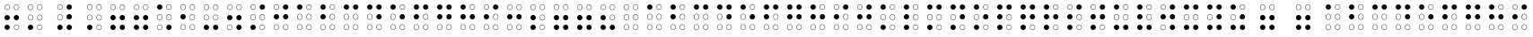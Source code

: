 SplineFontDB: 3.0
FontName: CodifiedBraille-Regular
FullName: Codified Braille
FamilyName: CodifiedBraille
Weight: Regular
Copyright: Copyright (c) 2017, Guillermo Robles. Licensed under the SIL Open Font License, version 1.1
UComments: "2017-8-7: Created with FontForge (http://fontforge.org)"
Version: 0.1
ItalicAngle: 0
UnderlinePosition: -51
UnderlineWidth: 25
Ascent: 410
Descent: 102
InvalidEm: 0
LayerCount: 2
Layer: 0 0 "Back" 1
Layer: 1 0 "Fore" 0
XUID: [1021 514 -681402365 1851030]
StyleMap: 0x0000
FSType: 0
OS2Version: 0
OS2_WeightWidthSlopeOnly: 0
OS2_UseTypoMetrics: 1
CreationTime: 1502134560
ModificationTime: 1502568217
OS2TypoAscent: 0
OS2TypoAOffset: 1
OS2TypoDescent: 0
OS2TypoDOffset: 1
OS2TypoLinegap: 46
OS2WinAscent: 0
OS2WinAOffset: 1
OS2WinDescent: 0
OS2WinDOffset: 1
HheadAscent: 0
HheadAOffset: 1
HheadDescent: 0
HheadDOffset: 1
OS2Vendor: 'PfEd'
MarkAttachClasses: 1
DEI: 91125
Encoding: ISO8859-1
UnicodeInterp: none
NameList: AGL For New Fonts
DisplaySize: -48
AntiAlias: 1
FitToEm: 0
WinInfo: 0 27 10
BeginPrivate: 0
EndPrivate
BeginChars: 256 84

StartChar: at
Encoding: 64 64 0
Width: 336
VWidth: 0
Flags: HW
LayerCount: 2
Fore
SplineSet
201 38 m 0
 201 20 216 5 234 5 c 0
 252 5 267 20 267 38 c 0
 267 56 252 71 234 71 c 0
 216 71 201 56 201 38 c 0
196 38 m 0
 196 59 213 76 234 76 c 0
 255 76 272 59 272 38 c 0
 272 17 255 0 234 0 c 0
 213 0 196 17 196 38 c 0
69 38 m 0
 69 20 84 5 102 5 c 0
 120 5 135 20 135 38 c 0
 135 56 120 71 102 71 c 0
 84 71 69 56 69 38 c 0
64 38 m 0
 64 59 81 76 102 76 c 0
 123 76 140 59 140 38 c 0
 140 17 123 0 102 0 c 0
 81 0 64 17 64 38 c 0
201 170 m 0
 201 152 216 137 234 137 c 0
 252 137 267 152 267 170 c 0
 267 188 252 204 234 204 c 0
 216 204 201 188 201 170 c 0
196 170 m 0
 196 191 213 209 234 209 c 0
 255 209 272 191 272 170 c 0
 272 149 255 132 234 132 c 0
 213 132 196 149 196 170 c 0
69 170 m 0
 69 152 84 137 102 137 c 0
 120 137 135 152 135 170 c 0
 135 188 120 204 102 204 c 0
 84 204 69 188 69 170 c 0
64 170 m 0
 64 191 81 209 102 209 c 0
 123 209 140 191 140 170 c 0
 140 149 123 132 102 132 c 0
 81 132 64 149 64 170 c 0
201 302 m 0
 201 284 216 269 234 269 c 0
 252 269 267 284 267 302 c 0
 267 320 252 335 234 335 c 0
 216 335 201 320 201 302 c 0
196 302 m 0
 196 323 213 340 234 340 c 0
 255 340 272 323 272 302 c 0
 272 281 255 264 234 264 c 0
 213 264 196 281 196 302 c 0
69 302 m 0
 69 284 84 269 102 269 c 0
 120 269 135 284 135 302 c 0
 135 320 120 335 102 335 c 0
 84 335 69 320 69 302 c 0
64 302 m 0
 64 323 81 340 102 340 c 0
 123 340 140 323 140 302 c 0
 140 281 123 264 102 264 c 0
 81 264 64 281 64 302 c 0
EndSplineSet
EndChar

StartChar: A
Encoding: 65 65 1
Width: 336
VWidth: 0
Flags: HW
LayerCount: 2
Fore
SplineSet
201 38 m 0
 201 20 216 5 234 5 c 0
 252 5 267 20 267 38 c 0
 267 56 252 71 234 71 c 0
 216 71 201 56 201 38 c 0
196 38 m 0
 196 59 213 76 234 76 c 0
 255 76 272 59 272 38 c 0
 272 17 255 0 234 0 c 0
 213 0 196 17 196 38 c 0
69 38 m 0
 69 20 84 5 102 5 c 0
 120 5 135 20 135 38 c 0
 135 56 120 71 102 71 c 0
 84 71 69 56 69 38 c 0
64 38 m 0
 64 59 81 76 102 76 c 0
 123 76 140 59 140 38 c 0
 140 17 123 0 102 0 c 0
 81 0 64 17 64 38 c 0
201 170 m 0
 201 152 216 137 234 137 c 0
 252 137 267 152 267 170 c 0
 267 188 252 204 234 204 c 0
 216 204 201 188 201 170 c 0
196 170 m 0
 196 191 213 209 234 209 c 0
 255 209 272 191 272 170 c 0
 272 149 255 132 234 132 c 0
 213 132 196 149 196 170 c 0
69 170 m 0
 69 152 84 137 102 137 c 0
 120 137 135 152 135 170 c 0
 135 188 120 204 102 204 c 0
 84 204 69 188 69 170 c 0
64 170 m 0
 64 191 81 209 102 209 c 0
 123 209 140 191 140 170 c 0
 140 149 123 132 102 132 c 0
 81 132 64 149 64 170 c 0
201 302 m 0
 201 284 216 269 234 269 c 0
 252 269 267 284 267 302 c 0
 267 320 252 335 234 335 c 0
 216 335 201 320 201 302 c 0
196 302 m 0
 196 323 213 340 234 340 c 0
 255 340 272 323 272 302 c 0
 272 281 255 264 234 264 c 0
 213 264 196 281 196 302 c 0
64 302 m 0
 64 323 81 340 102 340 c 0
 123 340 140 323 140 302 c 0
 140 281 123 264 102 264 c 0
 81 264 64 281 64 302 c 0
EndSplineSet
EndChar

StartChar: a
Encoding: 97 97 2
Width: 336
VWidth: 0
Flags: HW
LayerCount: 2
Fore
SplineSet
201 38 m 0
 201 20 216 5 234 5 c 0
 252 5 267 20 267 38 c 0
 267 56 252 71 234 71 c 0
 216 71 201 56 201 38 c 0
196 38 m 0
 196 59 213 76 234 76 c 0
 255 76 272 59 272 38 c 0
 272 17 255 0 234 0 c 0
 213 0 196 17 196 38 c 0
69 38 m 0
 69 20 84 5 102 5 c 0
 120 5 135 20 135 38 c 0
 135 56 120 71 102 71 c 0
 84 71 69 56 69 38 c 0
64 38 m 0
 64 59 81 76 102 76 c 0
 123 76 140 59 140 38 c 0
 140 17 123 0 102 0 c 0
 81 0 64 17 64 38 c 0
201 170 m 0
 201 152 216 137 234 137 c 0
 252 137 267 152 267 170 c 0
 267 188 252 204 234 204 c 0
 216 204 201 188 201 170 c 0
196 170 m 0
 196 191 213 209 234 209 c 0
 255 209 272 191 272 170 c 0
 272 149 255 132 234 132 c 0
 213 132 196 149 196 170 c 0
69 170 m 0
 69 152 84 137 102 137 c 0
 120 137 135 152 135 170 c 0
 135 188 120 204 102 204 c 0
 84 204 69 188 69 170 c 0
64 170 m 0
 64 191 81 209 102 209 c 0
 123 209 140 191 140 170 c 0
 140 149 123 132 102 132 c 0
 81 132 64 149 64 170 c 0
201 302 m 0
 201 284 216 269 234 269 c 0
 252 269 267 284 267 302 c 0
 267 320 252 335 234 335 c 0
 216 335 201 320 201 302 c 0
196 302 m 0
 196 323 213 340 234 340 c 0
 255 340 272 323 272 302 c 0
 272 281 255 264 234 264 c 0
 213 264 196 281 196 302 c 0
64 302 m 0
 64 323 81 340 102 340 c 0
 123 340 140 323 140 302 c 0
 140 281 123 264 102 264 c 0
 81 264 64 281 64 302 c 0
EndSplineSet
EndChar

StartChar: B
Encoding: 66 66 3
Width: 336
VWidth: 0
Flags: HW
LayerCount: 2
Fore
SplineSet
201 38 m 0
 201 20 216 5 234 5 c 0
 252 5 267 20 267 38 c 0
 267 56 252 71 234 71 c 0
 216 71 201 56 201 38 c 0
196 38 m 0
 196 59 213 76 234 76 c 0
 255 76 272 59 272 38 c 0
 272 17 255 0 234 0 c 0
 213 0 196 17 196 38 c 0
69 38 m 0
 69 20 84 5 102 5 c 0
 120 5 135 20 135 38 c 0
 135 56 120 71 102 71 c 0
 84 71 69 56 69 38 c 0
64 38 m 0
 64 59 81 76 102 76 c 0
 123 76 140 59 140 38 c 0
 140 17 123 0 102 0 c 0
 81 0 64 17 64 38 c 0
201 170 m 0
 201 152 216 137 234 137 c 0
 252 137 267 152 267 170 c 0
 267 188 252 204 234 204 c 0
 216 204 201 188 201 170 c 0
196 170 m 0
 196 191 213 209 234 209 c 0
 255 209 272 191 272 170 c 0
 272 149 255 132 234 132 c 0
 213 132 196 149 196 170 c 0
64 170 m 0
 64 191 81 209 102 209 c 0
 123 209 140 191 140 170 c 0
 140 149 123 132 102 132 c 0
 81 132 64 149 64 170 c 0
201 302 m 0
 201 284 216 269 234 269 c 0
 252 269 267 284 267 302 c 0
 267 320 252 335 234 335 c 0
 216 335 201 320 201 302 c 0
196 302 m 0
 196 323 213 340 234 340 c 0
 255 340 272 323 272 302 c 0
 272 281 255 264 234 264 c 0
 213 264 196 281 196 302 c 0
64 302 m 0
 64 323 81 340 102 340 c 0
 123 340 140 323 140 302 c 0
 140 281 123 264 102 264 c 0
 81 264 64 281 64 302 c 0
EndSplineSet
EndChar

StartChar: b
Encoding: 98 98 4
Width: 336
VWidth: 0
Flags: HW
LayerCount: 2
Fore
SplineSet
201 38 m 0
 201 20 216 5 234 5 c 0
 252 5 267 20 267 38 c 0
 267 56 252 71 234 71 c 0
 216 71 201 56 201 38 c 0
196 38 m 0
 196 59 213 76 234 76 c 0
 255 76 272 59 272 38 c 0
 272 17 255 0 234 0 c 0
 213 0 196 17 196 38 c 0
69 38 m 0
 69 20 84 5 102 5 c 0
 120 5 135 20 135 38 c 0
 135 56 120 71 102 71 c 0
 84 71 69 56 69 38 c 0
64 38 m 0
 64 59 81 76 102 76 c 0
 123 76 140 59 140 38 c 0
 140 17 123 0 102 0 c 0
 81 0 64 17 64 38 c 0
201 170 m 0
 201 152 216 137 234 137 c 0
 252 137 267 152 267 170 c 0
 267 188 252 204 234 204 c 0
 216 204 201 188 201 170 c 0
196 170 m 0
 196 191 213 209 234 209 c 0
 255 209 272 191 272 170 c 0
 272 149 255 132 234 132 c 0
 213 132 196 149 196 170 c 0
64 170 m 0
 64 191 81 209 102 209 c 0
 123 209 140 191 140 170 c 0
 140 149 123 132 102 132 c 0
 81 132 64 149 64 170 c 0
201 302 m 0
 201 284 216 269 234 269 c 0
 252 269 267 284 267 302 c 0
 267 320 252 335 234 335 c 0
 216 335 201 320 201 302 c 0
196 302 m 0
 196 323 213 340 234 340 c 0
 255 340 272 323 272 302 c 0
 272 281 255 264 234 264 c 0
 213 264 196 281 196 302 c 0
64 302 m 0
 64 323 81 340 102 340 c 0
 123 340 140 323 140 302 c 0
 140 281 123 264 102 264 c 0
 81 264 64 281 64 302 c 0
EndSplineSet
EndChar

StartChar: C
Encoding: 67 67 5
Width: 336
VWidth: 0
Flags: HW
LayerCount: 2
Fore
SplineSet
201 38 m 0
 201 20 216 5 234 5 c 0
 252 5 267 20 267 38 c 0
 267 56 252 71 234 71 c 0
 216 71 201 56 201 38 c 0
196 38 m 0
 196 59 213 76 234 76 c 0
 255 76 272 59 272 38 c 0
 272 17 255 0 234 0 c 0
 213 0 196 17 196 38 c 0
69 38 m 0
 69 20 84 5 102 5 c 0
 120 5 135 20 135 38 c 0
 135 56 120 71 102 71 c 0
 84 71 69 56 69 38 c 0
64 38 m 0
 64 59 81 76 102 76 c 0
 123 76 140 59 140 38 c 0
 140 17 123 0 102 0 c 0
 81 0 64 17 64 38 c 0
201 170 m 0
 201 152 216 137 234 137 c 0
 252 137 267 152 267 170 c 0
 267 188 252 204 234 204 c 0
 216 204 201 188 201 170 c 0
196 170 m 0
 196 191 213 209 234 209 c 0
 255 209 272 191 272 170 c 0
 272 149 255 132 234 132 c 0
 213 132 196 149 196 170 c 0
69 170 m 0
 69 152 84 137 102 137 c 0
 120 137 135 152 135 170 c 0
 135 188 120 204 102 204 c 0
 84 204 69 188 69 170 c 0
64 170 m 0
 64 191 81 209 102 209 c 0
 123 209 140 191 140 170 c 0
 140 149 123 132 102 132 c 0
 81 132 64 149 64 170 c 0
196 302 m 0
 196 323 213 340 234 340 c 0
 255 340 272 323 272 302 c 0
 272 281 255 264 234 264 c 0
 213 264 196 281 196 302 c 0
64 302 m 0
 64 323 81 340 102 340 c 0
 123 340 140 323 140 302 c 0
 140 281 123 264 102 264 c 0
 81 264 64 281 64 302 c 0
EndSplineSet
EndChar

StartChar: c
Encoding: 99 99 6
Width: 336
VWidth: 0
Flags: HW
LayerCount: 2
Fore
SplineSet
201 38 m 0
 201 20 216 5 234 5 c 0
 252 5 267 20 267 38 c 0
 267 56 252 71 234 71 c 0
 216 71 201 56 201 38 c 0
196 38 m 0
 196 59 213 76 234 76 c 0
 255 76 272 59 272 38 c 0
 272 17 255 0 234 0 c 0
 213 0 196 17 196 38 c 0
69 38 m 0
 69 20 84 5 102 5 c 0
 120 5 135 20 135 38 c 0
 135 56 120 71 102 71 c 0
 84 71 69 56 69 38 c 0
64 38 m 0
 64 59 81 76 102 76 c 0
 123 76 140 59 140 38 c 0
 140 17 123 0 102 0 c 0
 81 0 64 17 64 38 c 0
201 170 m 0
 201 152 216 137 234 137 c 0
 252 137 267 152 267 170 c 0
 267 188 252 204 234 204 c 0
 216 204 201 188 201 170 c 0
196 170 m 0
 196 191 213 209 234 209 c 0
 255 209 272 191 272 170 c 0
 272 149 255 132 234 132 c 0
 213 132 196 149 196 170 c 0
69 170 m 0
 69 152 84 137 102 137 c 0
 120 137 135 152 135 170 c 0
 135 188 120 204 102 204 c 0
 84 204 69 188 69 170 c 0
64 170 m 0
 64 191 81 209 102 209 c 0
 123 209 140 191 140 170 c 0
 140 149 123 132 102 132 c 0
 81 132 64 149 64 170 c 0
196 302 m 0
 196 323 213 340 234 340 c 0
 255 340 272 323 272 302 c 0
 272 281 255 264 234 264 c 0
 213 264 196 281 196 302 c 0
64 302 m 0
 64 323 81 340 102 340 c 0
 123 340 140 323 140 302 c 0
 140 281 123 264 102 264 c 0
 81 264 64 281 64 302 c 0
EndSplineSet
EndChar

StartChar: D
Encoding: 68 68 7
Width: 336
VWidth: 0
Flags: HW
LayerCount: 2
Fore
SplineSet
201 38 m 0
 201 20 216 5 234 5 c 0
 252 5 267 20 267 38 c 0
 267 56 252 71 234 71 c 0
 216 71 201 56 201 38 c 0
196 38 m 0
 196 59 213 76 234 76 c 0
 255 76 272 59 272 38 c 0
 272 17 255 0 234 0 c 0
 213 0 196 17 196 38 c 0
69 38 m 0
 69 20 84 5 102 5 c 0
 120 5 135 20 135 38 c 0
 135 56 120 71 102 71 c 0
 84 71 69 56 69 38 c 0
64 38 m 0
 64 59 81 76 102 76 c 0
 123 76 140 59 140 38 c 0
 140 17 123 0 102 0 c 0
 81 0 64 17 64 38 c 0
196 170 m 0
 196 191 213 209 234 209 c 0
 255 209 272 191 272 170 c 0
 272 149 255 132 234 132 c 0
 213 132 196 149 196 170 c 0
69 170 m 0
 69 152 84 137 102 137 c 0
 120 137 135 152 135 170 c 0
 135 188 120 204 102 204 c 0
 84 204 69 188 69 170 c 0
64 170 m 0
 64 191 81 209 102 209 c 0
 123 209 140 191 140 170 c 0
 140 149 123 132 102 132 c 0
 81 132 64 149 64 170 c 0
196 302 m 0
 196 323 213 340 234 340 c 0
 255 340 272 323 272 302 c 0
 272 281 255 264 234 264 c 0
 213 264 196 281 196 302 c 0
64 302 m 0
 64 323 81 340 102 340 c 0
 123 340 140 323 140 302 c 0
 140 281 123 264 102 264 c 0
 81 264 64 281 64 302 c 0
EndSplineSet
EndChar

StartChar: d
Encoding: 100 100 8
Width: 336
VWidth: 0
Flags: HW
LayerCount: 2
Fore
SplineSet
201 38 m 0
 201 20 216 5 234 5 c 0
 252 5 267 20 267 38 c 0
 267 56 252 71 234 71 c 0
 216 71 201 56 201 38 c 0
196 38 m 0
 196 59 213 76 234 76 c 0
 255 76 272 59 272 38 c 0
 272 17 255 0 234 0 c 0
 213 0 196 17 196 38 c 0
69 38 m 0
 69 20 84 5 102 5 c 0
 120 5 135 20 135 38 c 0
 135 56 120 71 102 71 c 0
 84 71 69 56 69 38 c 0
64 38 m 0
 64 59 81 76 102 76 c 0
 123 76 140 59 140 38 c 0
 140 17 123 0 102 0 c 0
 81 0 64 17 64 38 c 0
196 170 m 0
 196 191 213 209 234 209 c 0
 255 209 272 191 272 170 c 0
 272 149 255 132 234 132 c 0
 213 132 196 149 196 170 c 0
69 170 m 0
 69 152 84 137 102 137 c 0
 120 137 135 152 135 170 c 0
 135 188 120 204 102 204 c 0
 84 204 69 188 69 170 c 0
64 170 m 0
 64 191 81 209 102 209 c 0
 123 209 140 191 140 170 c 0
 140 149 123 132 102 132 c 0
 81 132 64 149 64 170 c 0
196 302 m 0
 196 323 213 340 234 340 c 0
 255 340 272 323 272 302 c 0
 272 281 255 264 234 264 c 0
 213 264 196 281 196 302 c 0
64 302 m 0
 64 323 81 340 102 340 c 0
 123 340 140 323 140 302 c 0
 140 281 123 264 102 264 c 0
 81 264 64 281 64 302 c 0
EndSplineSet
EndChar

StartChar: E
Encoding: 69 69 9
Width: 336
VWidth: 0
Flags: HW
LayerCount: 2
Fore
SplineSet
201 38 m 0
 201 20 216 5 234 5 c 0
 252 5 267 20 267 38 c 0
 267 56 252 71 234 71 c 0
 216 71 201 56 201 38 c 0
196 38 m 0
 196 59 213 76 234 76 c 0
 255 76 272 59 272 38 c 0
 272 17 255 0 234 0 c 0
 213 0 196 17 196 38 c 0
69 38 m 0
 69 20 84 5 102 5 c 0
 120 5 135 20 135 38 c 0
 135 56 120 71 102 71 c 0
 84 71 69 56 69 38 c 0
64 38 m 0
 64 59 81 76 102 76 c 0
 123 76 140 59 140 38 c 0
 140 17 123 0 102 0 c 0
 81 0 64 17 64 38 c 0
196 170 m 0
 196 191 213 209 234 209 c 0
 255 209 272 191 272 170 c 0
 272 149 255 132 234 132 c 0
 213 132 196 149 196 170 c 0
69 170 m 0
 69 152 84 137 102 137 c 0
 120 137 135 152 135 170 c 0
 135 188 120 204 102 204 c 0
 84 204 69 188 69 170 c 0
64 170 m 0
 64 191 81 209 102 209 c 0
 123 209 140 191 140 170 c 0
 140 149 123 132 102 132 c 0
 81 132 64 149 64 170 c 0
201 302 m 0
 201 284 216 269 234 269 c 0
 252 269 267 284 267 302 c 0
 267 320 252 335 234 335 c 0
 216 335 201 320 201 302 c 0
196 302 m 0
 196 323 213 340 234 340 c 0
 255 340 272 323 272 302 c 0
 272 281 255 264 234 264 c 0
 213 264 196 281 196 302 c 0
64 302 m 0
 64 323 81 340 102 340 c 0
 123 340 140 323 140 302 c 0
 140 281 123 264 102 264 c 0
 81 264 64 281 64 302 c 0
EndSplineSet
EndChar

StartChar: e
Encoding: 101 101 10
Width: 336
VWidth: 0
Flags: HW
LayerCount: 2
Fore
SplineSet
201 38 m 0
 201 20 216 5 234 5 c 0
 252 5 267 20 267 38 c 0
 267 56 252 71 234 71 c 0
 216 71 201 56 201 38 c 0
196 38 m 0
 196 59 213 76 234 76 c 0
 255 76 272 59 272 38 c 0
 272 17 255 0 234 0 c 0
 213 0 196 17 196 38 c 0
69 38 m 0
 69 20 84 5 102 5 c 0
 120 5 135 20 135 38 c 0
 135 56 120 71 102 71 c 0
 84 71 69 56 69 38 c 0
64 38 m 0
 64 59 81 76 102 76 c 0
 123 76 140 59 140 38 c 0
 140 17 123 0 102 0 c 0
 81 0 64 17 64 38 c 0
196 170 m 0
 196 191 213 209 234 209 c 0
 255 209 272 191 272 170 c 0
 272 149 255 132 234 132 c 0
 213 132 196 149 196 170 c 0
69 170 m 0
 69 152 84 137 102 137 c 0
 120 137 135 152 135 170 c 0
 135 188 120 204 102 204 c 0
 84 204 69 188 69 170 c 0
64 170 m 0
 64 191 81 209 102 209 c 0
 123 209 140 191 140 170 c 0
 140 149 123 132 102 132 c 0
 81 132 64 149 64 170 c 0
201 302 m 0
 201 284 216 269 234 269 c 0
 252 269 267 284 267 302 c 0
 267 320 252 335 234 335 c 0
 216 335 201 320 201 302 c 0
196 302 m 0
 196 323 213 340 234 340 c 0
 255 340 272 323 272 302 c 0
 272 281 255 264 234 264 c 0
 213 264 196 281 196 302 c 0
64 302 m 0
 64 323 81 340 102 340 c 0
 123 340 140 323 140 302 c 0
 140 281 123 264 102 264 c 0
 81 264 64 281 64 302 c 0
EndSplineSet
EndChar

StartChar: F
Encoding: 70 70 11
Width: 336
VWidth: 0
Flags: HW
LayerCount: 2
Fore
SplineSet
201 38 m 0
 201 20 216 5 234 5 c 0
 252 5 267 20 267 38 c 0
 267 56 252 71 234 71 c 0
 216 71 201 56 201 38 c 0
196 38 m 0
 196 59 213 76 234 76 c 0
 255 76 272 59 272 38 c 0
 272 17 255 0 234 0 c 0
 213 0 196 17 196 38 c 0
69 38 m 0
 69 20 84 5 102 5 c 0
 120 5 135 20 135 38 c 0
 135 56 120 71 102 71 c 0
 84 71 69 56 69 38 c 0
64 38 m 0
 64 59 81 76 102 76 c 0
 123 76 140 59 140 38 c 0
 140 17 123 0 102 0 c 0
 81 0 64 17 64 38 c 0
201 170 m 0
 201 152 216 137 234 137 c 0
 252 137 267 152 267 170 c 0
 267 188 252 204 234 204 c 0
 216 204 201 188 201 170 c 0
196 170 m 0
 196 191 213 209 234 209 c 0
 255 209 272 191 272 170 c 0
 272 149 255 132 234 132 c 0
 213 132 196 149 196 170 c 0
64 170 m 0
 64 191 81 209 102 209 c 0
 123 209 140 191 140 170 c 0
 140 149 123 132 102 132 c 0
 81 132 64 149 64 170 c 0
196 302 m 0
 196 323 213 340 234 340 c 0
 255 340 272 323 272 302 c 0
 272 281 255 264 234 264 c 0
 213 264 196 281 196 302 c 0
64 302 m 0
 64 323 81 340 102 340 c 0
 123 340 140 323 140 302 c 0
 140 281 123 264 102 264 c 0
 81 264 64 281 64 302 c 0
EndSplineSet
EndChar

StartChar: f
Encoding: 102 102 12
Width: 336
VWidth: 0
Flags: HW
LayerCount: 2
Fore
SplineSet
201 38 m 0
 201 20 216 5 234 5 c 0
 252 5 267 20 267 38 c 0
 267 56 252 71 234 71 c 0
 216 71 201 56 201 38 c 0
196 38 m 0
 196 59 213 76 234 76 c 0
 255 76 272 59 272 38 c 0
 272 17 255 0 234 0 c 0
 213 0 196 17 196 38 c 0
69 38 m 0
 69 20 84 5 102 5 c 0
 120 5 135 20 135 38 c 0
 135 56 120 71 102 71 c 0
 84 71 69 56 69 38 c 0
64 38 m 0
 64 59 81 76 102 76 c 0
 123 76 140 59 140 38 c 0
 140 17 123 0 102 0 c 0
 81 0 64 17 64 38 c 0
201 170 m 0
 201 152 216 137 234 137 c 0
 252 137 267 152 267 170 c 0
 267 188 252 204 234 204 c 0
 216 204 201 188 201 170 c 0
196 170 m 0
 196 191 213 209 234 209 c 0
 255 209 272 191 272 170 c 0
 272 149 255 132 234 132 c 0
 213 132 196 149 196 170 c 0
64 170 m 0
 64 191 81 209 102 209 c 0
 123 209 140 191 140 170 c 0
 140 149 123 132 102 132 c 0
 81 132 64 149 64 170 c 0
196 302 m 0
 196 323 213 340 234 340 c 0
 255 340 272 323 272 302 c 0
 272 281 255 264 234 264 c 0
 213 264 196 281 196 302 c 0
64 302 m 0
 64 323 81 340 102 340 c 0
 123 340 140 323 140 302 c 0
 140 281 123 264 102 264 c 0
 81 264 64 281 64 302 c 0
EndSplineSet
EndChar

StartChar: G
Encoding: 71 71 13
Width: 336
VWidth: 0
Flags: HW
LayerCount: 2
Fore
SplineSet
201 38 m 0
 201 20 216 5 234 5 c 0
 252 5 267 20 267 38 c 0
 267 56 252 71 234 71 c 0
 216 71 201 56 201 38 c 0
196 38 m 0
 196 59 213 76 234 76 c 0
 255 76 272 59 272 38 c 0
 272 17 255 0 234 0 c 0
 213 0 196 17 196 38 c 0
69 38 m 0
 69 20 84 5 102 5 c 0
 120 5 135 20 135 38 c 0
 135 56 120 71 102 71 c 0
 84 71 69 56 69 38 c 0
64 38 m 0
 64 59 81 76 102 76 c 0
 123 76 140 59 140 38 c 0
 140 17 123 0 102 0 c 0
 81 0 64 17 64 38 c 0
196 170 m 0
 196 191 213 209 234 209 c 0
 255 209 272 191 272 170 c 0
 272 149 255 132 234 132 c 0
 213 132 196 149 196 170 c 0
64 170 m 0
 64 191 81 209 102 209 c 0
 123 209 140 191 140 170 c 0
 140 149 123 132 102 132 c 0
 81 132 64 149 64 170 c 0
196 302 m 0
 196 323 213 340 234 340 c 0
 255 340 272 323 272 302 c 0
 272 281 255 264 234 264 c 0
 213 264 196 281 196 302 c 0
64 302 m 0
 64 323 81 340 102 340 c 0
 123 340 140 323 140 302 c 0
 140 281 123 264 102 264 c 0
 81 264 64 281 64 302 c 0
EndSplineSet
EndChar

StartChar: g
Encoding: 103 103 14
Width: 336
VWidth: 0
Flags: HW
LayerCount: 2
Fore
SplineSet
201 38 m 0
 201 20 216 5 234 5 c 0
 252 5 267 20 267 38 c 0
 267 56 252 71 234 71 c 0
 216 71 201 56 201 38 c 0
196 38 m 0
 196 59 213 76 234 76 c 0
 255 76 272 59 272 38 c 0
 272 17 255 0 234 0 c 0
 213 0 196 17 196 38 c 0
69 38 m 0
 69 20 84 5 102 5 c 0
 120 5 135 20 135 38 c 0
 135 56 120 71 102 71 c 0
 84 71 69 56 69 38 c 0
64 38 m 0
 64 59 81 76 102 76 c 0
 123 76 140 59 140 38 c 0
 140 17 123 0 102 0 c 0
 81 0 64 17 64 38 c 0
196 170 m 0
 196 191 213 209 234 209 c 0
 255 209 272 191 272 170 c 0
 272 149 255 132 234 132 c 0
 213 132 196 149 196 170 c 0
64 170 m 0
 64 191 81 209 102 209 c 0
 123 209 140 191 140 170 c 0
 140 149 123 132 102 132 c 0
 81 132 64 149 64 170 c 0
196 302 m 0
 196 323 213 340 234 340 c 0
 255 340 272 323 272 302 c 0
 272 281 255 264 234 264 c 0
 213 264 196 281 196 302 c 0
64 302 m 0
 64 323 81 340 102 340 c 0
 123 340 140 323 140 302 c 0
 140 281 123 264 102 264 c 0
 81 264 64 281 64 302 c 0
EndSplineSet
EndChar

StartChar: H
Encoding: 72 72 15
Width: 336
VWidth: 0
Flags: HW
LayerCount: 2
Fore
SplineSet
201 38 m 0
 201 20 216 5 234 5 c 0
 252 5 267 20 267 38 c 0
 267 56 252 71 234 71 c 0
 216 71 201 56 201 38 c 0
196 38 m 0
 196 59 213 76 234 76 c 0
 255 76 272 59 272 38 c 0
 272 17 255 0 234 0 c 0
 213 0 196 17 196 38 c 0
69 38 m 0
 69 20 84 5 102 5 c 0
 120 5 135 20 135 38 c 0
 135 56 120 71 102 71 c 0
 84 71 69 56 69 38 c 0
64 38 m 0
 64 59 81 76 102 76 c 0
 123 76 140 59 140 38 c 0
 140 17 123 0 102 0 c 0
 81 0 64 17 64 38 c 0
196 170 m 0
 196 191 213 209 234 209 c 0
 255 209 272 191 272 170 c 0
 272 149 255 132 234 132 c 0
 213 132 196 149 196 170 c 0
64 170 m 0
 64 191 81 209 102 209 c 0
 123 209 140 191 140 170 c 0
 140 149 123 132 102 132 c 0
 81 132 64 149 64 170 c 0
201 302 m 0
 201 284 216 269 234 269 c 0
 252 269 267 284 267 302 c 0
 267 320 252 335 234 335 c 0
 216 335 201 320 201 302 c 0
196 302 m 0
 196 323 213 340 234 340 c 0
 255 340 272 323 272 302 c 0
 272 281 255 264 234 264 c 0
 213 264 196 281 196 302 c 0
64 302 m 0
 64 323 81 340 102 340 c 0
 123 340 140 323 140 302 c 0
 140 281 123 264 102 264 c 0
 81 264 64 281 64 302 c 0
EndSplineSet
EndChar

StartChar: h
Encoding: 104 104 16
Width: 336
VWidth: 0
Flags: HW
LayerCount: 2
Fore
SplineSet
201 38 m 0
 201 20 216 5 234 5 c 0
 252 5 267 20 267 38 c 0
 267 56 252 71 234 71 c 0
 216 71 201 56 201 38 c 0
196 38 m 0
 196 59 213 76 234 76 c 0
 255 76 272 59 272 38 c 0
 272 17 255 0 234 0 c 0
 213 0 196 17 196 38 c 0
69 38 m 0
 69 20 84 5 102 5 c 0
 120 5 135 20 135 38 c 0
 135 56 120 71 102 71 c 0
 84 71 69 56 69 38 c 0
64 38 m 0
 64 59 81 76 102 76 c 0
 123 76 140 59 140 38 c 0
 140 17 123 0 102 0 c 0
 81 0 64 17 64 38 c 0
196 170 m 0
 196 191 213 209 234 209 c 0
 255 209 272 191 272 170 c 0
 272 149 255 132 234 132 c 0
 213 132 196 149 196 170 c 0
64 170 m 0
 64 191 81 209 102 209 c 0
 123 209 140 191 140 170 c 0
 140 149 123 132 102 132 c 0
 81 132 64 149 64 170 c 0
201 302 m 0
 201 284 216 269 234 269 c 0
 252 269 267 284 267 302 c 0
 267 320 252 335 234 335 c 0
 216 335 201 320 201 302 c 0
196 302 m 0
 196 323 213 340 234 340 c 0
 255 340 272 323 272 302 c 0
 272 281 255 264 234 264 c 0
 213 264 196 281 196 302 c 0
64 302 m 0
 64 323 81 340 102 340 c 0
 123 340 140 323 140 302 c 0
 140 281 123 264 102 264 c 0
 81 264 64 281 64 302 c 0
EndSplineSet
EndChar

StartChar: I
Encoding: 73 73 17
Width: 336
VWidth: 0
Flags: HW
LayerCount: 2
Fore
SplineSet
201 38 m 0
 201 20 216 5 234 5 c 0
 252 5 267 20 267 38 c 0
 267 56 252 71 234 71 c 0
 216 71 201 56 201 38 c 0
196 38 m 0
 196 59 213 76 234 76 c 0
 255 76 272 59 272 38 c 0
 272 17 255 0 234 0 c 0
 213 0 196 17 196 38 c 0
69 38 m 0
 69 20 84 5 102 5 c 0
 120 5 135 20 135 38 c 0
 135 56 120 71 102 71 c 0
 84 71 69 56 69 38 c 0
64 38 m 0
 64 59 81 76 102 76 c 0
 123 76 140 59 140 38 c 0
 140 17 123 0 102 0 c 0
 81 0 64 17 64 38 c 0
201 170 m 0
 201 152 216 137 234 137 c 0
 252 137 267 152 267 170 c 0
 267 188 252 204 234 204 c 0
 216 204 201 188 201 170 c 0
196 170 m 0
 196 191 213 209 234 209 c 0
 255 209 272 191 272 170 c 0
 272 149 255 132 234 132 c 0
 213 132 196 149 196 170 c 0
64 170 m 0
 64 191 81 209 102 209 c 0
 123 209 140 191 140 170 c 0
 140 149 123 132 102 132 c 0
 81 132 64 149 64 170 c 0
196 302 m 0
 196 323 213 340 234 340 c 0
 255 340 272 323 272 302 c 0
 272 281 255 264 234 264 c 0
 213 264 196 281 196 302 c 0
69 302 m 0
 69 284 84 269 102 269 c 0
 120 269 135 284 135 302 c 0
 135 320 120 335 102 335 c 0
 84 335 69 320 69 302 c 0
64 302 m 0
 64 323 81 340 102 340 c 0
 123 340 140 323 140 302 c 0
 140 281 123 264 102 264 c 0
 81 264 64 281 64 302 c 0
EndSplineSet
EndChar

StartChar: i
Encoding: 105 105 18
Width: 336
VWidth: 0
Flags: HW
LayerCount: 2
Fore
SplineSet
201 38 m 0
 201 20 216 5 234 5 c 0
 252 5 267 20 267 38 c 0
 267 56 252 71 234 71 c 0
 216 71 201 56 201 38 c 0
196 38 m 0
 196 59 213 76 234 76 c 0
 255 76 272 59 272 38 c 0
 272 17 255 0 234 0 c 0
 213 0 196 17 196 38 c 0
69 38 m 0
 69 20 84 5 102 5 c 0
 120 5 135 20 135 38 c 0
 135 56 120 71 102 71 c 0
 84 71 69 56 69 38 c 0
64 38 m 0
 64 59 81 76 102 76 c 0
 123 76 140 59 140 38 c 0
 140 17 123 0 102 0 c 0
 81 0 64 17 64 38 c 0
201 170 m 0
 201 152 216 137 234 137 c 0
 252 137 267 152 267 170 c 0
 267 188 252 204 234 204 c 0
 216 204 201 188 201 170 c 0
196 170 m 0
 196 191 213 209 234 209 c 0
 255 209 272 191 272 170 c 0
 272 149 255 132 234 132 c 0
 213 132 196 149 196 170 c 0
64 170 m 0
 64 191 81 209 102 209 c 0
 123 209 140 191 140 170 c 0
 140 149 123 132 102 132 c 0
 81 132 64 149 64 170 c 0
196 302 m 0
 196 323 213 340 234 340 c 0
 255 340 272 323 272 302 c 0
 272 281 255 264 234 264 c 0
 213 264 196 281 196 302 c 0
69 302 m 0
 69 284 84 269 102 269 c 0
 120 269 135 284 135 302 c 0
 135 320 120 335 102 335 c 0
 84 335 69 320 69 302 c 0
64 302 m 0
 64 323 81 340 102 340 c 0
 123 340 140 323 140 302 c 0
 140 281 123 264 102 264 c 0
 81 264 64 281 64 302 c 0
EndSplineSet
EndChar

StartChar: J
Encoding: 74 74 19
Width: 336
VWidth: 0
Flags: HW
LayerCount: 2
Fore
SplineSet
201 38 m 0
 201 20 216 5 234 5 c 0
 252 5 267 20 267 38 c 0
 267 56 252 71 234 71 c 0
 216 71 201 56 201 38 c 0
196 38 m 0
 196 59 213 76 234 76 c 0
 255 76 272 59 272 38 c 0
 272 17 255 0 234 0 c 0
 213 0 196 17 196 38 c 0
69 38 m 0
 69 20 84 5 102 5 c 0
 120 5 135 20 135 38 c 0
 135 56 120 71 102 71 c 0
 84 71 69 56 69 38 c 0
64 38 m 0
 64 59 81 76 102 76 c 0
 123 76 140 59 140 38 c 0
 140 17 123 0 102 0 c 0
 81 0 64 17 64 38 c 0
196 170 m 0
 196 191 213 209 234 209 c 0
 255 209 272 191 272 170 c 0
 272 149 255 132 234 132 c 0
 213 132 196 149 196 170 c 0
64 170 m 0
 64 191 81 209 102 209 c 0
 123 209 140 191 140 170 c 0
 140 149 123 132 102 132 c 0
 81 132 64 149 64 170 c 0
196 302 m 0
 196 323 213 340 234 340 c 0
 255 340 272 323 272 302 c 0
 272 281 255 264 234 264 c 0
 213 264 196 281 196 302 c 0
69 302 m 0
 69 284 84 269 102 269 c 0
 120 269 135 284 135 302 c 0
 135 320 120 335 102 335 c 0
 84 335 69 320 69 302 c 0
64 302 m 0
 64 323 81 340 102 340 c 0
 123 340 140 323 140 302 c 0
 140 281 123 264 102 264 c 0
 81 264 64 281 64 302 c 0
EndSplineSet
EndChar

StartChar: j
Encoding: 106 106 20
Width: 336
VWidth: 0
Flags: HW
LayerCount: 2
Fore
SplineSet
201 38 m 0
 201 20 216 5 234 5 c 0
 252 5 267 20 267 38 c 0
 267 56 252 71 234 71 c 0
 216 71 201 56 201 38 c 0
196 38 m 0
 196 59 213 76 234 76 c 0
 255 76 272 59 272 38 c 0
 272 17 255 0 234 0 c 0
 213 0 196 17 196 38 c 0
69 38 m 0
 69 20 84 5 102 5 c 0
 120 5 135 20 135 38 c 0
 135 56 120 71 102 71 c 0
 84 71 69 56 69 38 c 0
64 38 m 0
 64 59 81 76 102 76 c 0
 123 76 140 59 140 38 c 0
 140 17 123 0 102 0 c 0
 81 0 64 17 64 38 c 0
196 170 m 0
 196 191 213 209 234 209 c 0
 255 209 272 191 272 170 c 0
 272 149 255 132 234 132 c 0
 213 132 196 149 196 170 c 0
64 170 m 0
 64 191 81 209 102 209 c 0
 123 209 140 191 140 170 c 0
 140 149 123 132 102 132 c 0
 81 132 64 149 64 170 c 0
196 302 m 0
 196 323 213 340 234 340 c 0
 255 340 272 323 272 302 c 0
 272 281 255 264 234 264 c 0
 213 264 196 281 196 302 c 0
69 302 m 0
 69 284 84 269 102 269 c 0
 120 269 135 284 135 302 c 0
 135 320 120 335 102 335 c 0
 84 335 69 320 69 302 c 0
64 302 m 0
 64 323 81 340 102 340 c 0
 123 340 140 323 140 302 c 0
 140 281 123 264 102 264 c 0
 81 264 64 281 64 302 c 0
EndSplineSet
EndChar

StartChar: K
Encoding: 75 75 21
Width: 336
VWidth: 0
Flags: HW
LayerCount: 2
Fore
SplineSet
201 38 m 0
 201 20 216 5 234 5 c 0
 252 5 267 20 267 38 c 0
 267 56 252 71 234 71 c 0
 216 71 201 56 201 38 c 0
196 38 m 0
 196 59 213 76 234 76 c 0
 255 76 272 59 272 38 c 0
 272 17 255 0 234 0 c 0
 213 0 196 17 196 38 c 0
64 38 m 0
 64 59 81 76 102 76 c 0
 123 76 140 59 140 38 c 0
 140 17 123 0 102 0 c 0
 81 0 64 17 64 38 c 0
201 170 m 0
 201 152 216 137 234 137 c 0
 252 137 267 152 267 170 c 0
 267 188 252 204 234 204 c 0
 216 204 201 188 201 170 c 0
196 170 m 0
 196 191 213 209 234 209 c 0
 255 209 272 191 272 170 c 0
 272 149 255 132 234 132 c 0
 213 132 196 149 196 170 c 0
69 170 m 0
 69 152 84 137 102 137 c 0
 120 137 135 152 135 170 c 0
 135 188 120 204 102 204 c 0
 84 204 69 188 69 170 c 0
64 170 m 0
 64 191 81 209 102 209 c 0
 123 209 140 191 140 170 c 0
 140 149 123 132 102 132 c 0
 81 132 64 149 64 170 c 0
201 302 m 0
 201 284 216 269 234 269 c 0
 252 269 267 284 267 302 c 0
 267 320 252 335 234 335 c 0
 216 335 201 320 201 302 c 0
196 302 m 0
 196 323 213 340 234 340 c 0
 255 340 272 323 272 302 c 0
 272 281 255 264 234 264 c 0
 213 264 196 281 196 302 c 0
64 302 m 0
 64 323 81 340 102 340 c 0
 123 340 140 323 140 302 c 0
 140 281 123 264 102 264 c 0
 81 264 64 281 64 302 c 0
EndSplineSet
EndChar

StartChar: k
Encoding: 107 107 22
Width: 336
VWidth: 0
Flags: HW
LayerCount: 2
Fore
SplineSet
201 38 m 0
 201 20 216 5 234 5 c 0
 252 5 267 20 267 38 c 0
 267 56 252 71 234 71 c 0
 216 71 201 56 201 38 c 0
196 38 m 0
 196 59 213 76 234 76 c 0
 255 76 272 59 272 38 c 0
 272 17 255 0 234 0 c 0
 213 0 196 17 196 38 c 0
64 38 m 0
 64 59 81 76 102 76 c 0
 123 76 140 59 140 38 c 0
 140 17 123 0 102 0 c 0
 81 0 64 17 64 38 c 0
201 170 m 0
 201 152 216 137 234 137 c 0
 252 137 267 152 267 170 c 0
 267 188 252 204 234 204 c 0
 216 204 201 188 201 170 c 0
196 170 m 0
 196 191 213 209 234 209 c 0
 255 209 272 191 272 170 c 0
 272 149 255 132 234 132 c 0
 213 132 196 149 196 170 c 0
69 170 m 0
 69 152 84 137 102 137 c 0
 120 137 135 152 135 170 c 0
 135 188 120 204 102 204 c 0
 84 204 69 188 69 170 c 0
64 170 m 0
 64 191 81 209 102 209 c 0
 123 209 140 191 140 170 c 0
 140 149 123 132 102 132 c 0
 81 132 64 149 64 170 c 0
201 302 m 0
 201 284 216 269 234 269 c 0
 252 269 267 284 267 302 c 0
 267 320 252 335 234 335 c 0
 216 335 201 320 201 302 c 0
196 302 m 0
 196 323 213 340 234 340 c 0
 255 340 272 323 272 302 c 0
 272 281 255 264 234 264 c 0
 213 264 196 281 196 302 c 0
64 302 m 0
 64 323 81 340 102 340 c 0
 123 340 140 323 140 302 c 0
 140 281 123 264 102 264 c 0
 81 264 64 281 64 302 c 0
EndSplineSet
EndChar

StartChar: L
Encoding: 76 76 23
Width: 336
VWidth: 0
Flags: HW
LayerCount: 2
Fore
SplineSet
201 38 m 0
 201 20 216 5 234 5 c 0
 252 5 267 20 267 38 c 0
 267 56 252 71 234 71 c 0
 216 71 201 56 201 38 c 0
196 38 m 0
 196 59 213 76 234 76 c 0
 255 76 272 59 272 38 c 0
 272 17 255 0 234 0 c 0
 213 0 196 17 196 38 c 0
64 38 m 0
 64 59 81 76 102 76 c 0
 123 76 140 59 140 38 c 0
 140 17 123 0 102 0 c 0
 81 0 64 17 64 38 c 0
201 170 m 0
 201 152 216 137 234 137 c 0
 252 137 267 152 267 170 c 0
 267 188 252 204 234 204 c 0
 216 204 201 188 201 170 c 0
196 170 m 0
 196 191 213 209 234 209 c 0
 255 209 272 191 272 170 c 0
 272 149 255 132 234 132 c 0
 213 132 196 149 196 170 c 0
64 170 m 0
 64 191 81 209 102 209 c 0
 123 209 140 191 140 170 c 0
 140 149 123 132 102 132 c 0
 81 132 64 149 64 170 c 0
201 302 m 0
 201 284 216 269 234 269 c 0
 252 269 267 284 267 302 c 0
 267 320 252 335 234 335 c 0
 216 335 201 320 201 302 c 0
196 302 m 0
 196 323 213 340 234 340 c 0
 255 340 272 323 272 302 c 0
 272 281 255 264 234 264 c 0
 213 264 196 281 196 302 c 0
64 302 m 0
 64 323 81 340 102 340 c 0
 123 340 140 323 140 302 c 0
 140 281 123 264 102 264 c 0
 81 264 64 281 64 302 c 0
EndSplineSet
EndChar

StartChar: l
Encoding: 108 108 24
Width: 336
VWidth: 0
Flags: HW
LayerCount: 2
Fore
SplineSet
201 38 m 0
 201 20 216 5 234 5 c 0
 252 5 267 20 267 38 c 0
 267 56 252 71 234 71 c 0
 216 71 201 56 201 38 c 0
196 38 m 0
 196 59 213 76 234 76 c 0
 255 76 272 59 272 38 c 0
 272 17 255 0 234 0 c 0
 213 0 196 17 196 38 c 0
64 38 m 0
 64 59 81 76 102 76 c 0
 123 76 140 59 140 38 c 0
 140 17 123 0 102 0 c 0
 81 0 64 17 64 38 c 0
201 170 m 0
 201 152 216 137 234 137 c 0
 252 137 267 152 267 170 c 0
 267 188 252 204 234 204 c 0
 216 204 201 188 201 170 c 0
196 170 m 0
 196 191 213 209 234 209 c 0
 255 209 272 191 272 170 c 0
 272 149 255 132 234 132 c 0
 213 132 196 149 196 170 c 0
64 170 m 0
 64 191 81 209 102 209 c 0
 123 209 140 191 140 170 c 0
 140 149 123 132 102 132 c 0
 81 132 64 149 64 170 c 0
201 302 m 0
 201 284 216 269 234 269 c 0
 252 269 267 284 267 302 c 0
 267 320 252 335 234 335 c 0
 216 335 201 320 201 302 c 0
196 302 m 0
 196 323 213 340 234 340 c 0
 255 340 272 323 272 302 c 0
 272 281 255 264 234 264 c 0
 213 264 196 281 196 302 c 0
64 302 m 0
 64 323 81 340 102 340 c 0
 123 340 140 323 140 302 c 0
 140 281 123 264 102 264 c 0
 81 264 64 281 64 302 c 0
EndSplineSet
EndChar

StartChar: M
Encoding: 77 77 25
Width: 336
VWidth: 0
Flags: HW
LayerCount: 2
Fore
SplineSet
201 38 m 0
 201 20 216 5 234 5 c 0
 252 5 267 20 267 38 c 0
 267 56 252 71 234 71 c 0
 216 71 201 56 201 38 c 0
196 38 m 0
 196 59 213 76 234 76 c 0
 255 76 272 59 272 38 c 0
 272 17 255 0 234 0 c 0
 213 0 196 17 196 38 c 0
64 38 m 0
 64 59 81 76 102 76 c 0
 123 76 140 59 140 38 c 0
 140 17 123 0 102 0 c 0
 81 0 64 17 64 38 c 0
201 170 m 0
 201 152 216 137 234 137 c 0
 252 137 267 152 267 170 c 0
 267 188 252 204 234 204 c 0
 216 204 201 188 201 170 c 0
196 170 m 0
 196 191 213 209 234 209 c 0
 255 209 272 191 272 170 c 0
 272 149 255 132 234 132 c 0
 213 132 196 149 196 170 c 0
69 170 m 0
 69 152 84 137 102 137 c 0
 120 137 135 152 135 170 c 0
 135 188 120 204 102 204 c 0
 84 204 69 188 69 170 c 0
64 170 m 0
 64 191 81 209 102 209 c 0
 123 209 140 191 140 170 c 0
 140 149 123 132 102 132 c 0
 81 132 64 149 64 170 c 0
196 302 m 0
 196 323 213 340 234 340 c 0
 255 340 272 323 272 302 c 0
 272 281 255 264 234 264 c 0
 213 264 196 281 196 302 c 0
64 302 m 0
 64 323 81 340 102 340 c 0
 123 340 140 323 140 302 c 0
 140 281 123 264 102 264 c 0
 81 264 64 281 64 302 c 0
EndSplineSet
EndChar

StartChar: m
Encoding: 109 109 26
Width: 336
VWidth: 0
Flags: HW
LayerCount: 2
Fore
SplineSet
201 38 m 0
 201 20 216 5 234 5 c 0
 252 5 267 20 267 38 c 0
 267 56 252 71 234 71 c 0
 216 71 201 56 201 38 c 0
196 38 m 0
 196 59 213 76 234 76 c 0
 255 76 272 59 272 38 c 0
 272 17 255 0 234 0 c 0
 213 0 196 17 196 38 c 0
64 38 m 0
 64 59 81 76 102 76 c 0
 123 76 140 59 140 38 c 0
 140 17 123 0 102 0 c 0
 81 0 64 17 64 38 c 0
201 170 m 0
 201 152 216 137 234 137 c 0
 252 137 267 152 267 170 c 0
 267 188 252 204 234 204 c 0
 216 204 201 188 201 170 c 0
196 170 m 0
 196 191 213 209 234 209 c 0
 255 209 272 191 272 170 c 0
 272 149 255 132 234 132 c 0
 213 132 196 149 196 170 c 0
69 170 m 0
 69 152 84 137 102 137 c 0
 120 137 135 152 135 170 c 0
 135 188 120 204 102 204 c 0
 84 204 69 188 69 170 c 0
64 170 m 0
 64 191 81 209 102 209 c 0
 123 209 140 191 140 170 c 0
 140 149 123 132 102 132 c 0
 81 132 64 149 64 170 c 0
196 302 m 0
 196 323 213 340 234 340 c 0
 255 340 272 323 272 302 c 0
 272 281 255 264 234 264 c 0
 213 264 196 281 196 302 c 0
64 302 m 0
 64 323 81 340 102 340 c 0
 123 340 140 323 140 302 c 0
 140 281 123 264 102 264 c 0
 81 264 64 281 64 302 c 0
EndSplineSet
EndChar

StartChar: N
Encoding: 78 78 27
Width: 336
VWidth: 0
Flags: HW
LayerCount: 2
Fore
SplineSet
201 38 m 0
 201 20 216 5 234 5 c 0
 252 5 267 20 267 38 c 0
 267 56 252 71 234 71 c 0
 216 71 201 56 201 38 c 0
196 38 m 0
 196 59 213 76 234 76 c 0
 255 76 272 59 272 38 c 0
 272 17 255 0 234 0 c 0
 213 0 196 17 196 38 c 0
64 38 m 0
 64 59 81 76 102 76 c 0
 123 76 140 59 140 38 c 0
 140 17 123 0 102 0 c 0
 81 0 64 17 64 38 c 0
196 170 m 0
 196 191 213 209 234 209 c 0
 255 209 272 191 272 170 c 0
 272 149 255 132 234 132 c 0
 213 132 196 149 196 170 c 0
69 170 m 0
 69 152 84 137 102 137 c 0
 120 137 135 152 135 170 c 0
 135 188 120 204 102 204 c 0
 84 204 69 188 69 170 c 0
64 170 m 0
 64 191 81 209 102 209 c 0
 123 209 140 191 140 170 c 0
 140 149 123 132 102 132 c 0
 81 132 64 149 64 170 c 0
196 302 m 0
 196 323 213 340 234 340 c 0
 255 340 272 323 272 302 c 0
 272 281 255 264 234 264 c 0
 213 264 196 281 196 302 c 0
64 302 m 0
 64 323 81 340 102 340 c 0
 123 340 140 323 140 302 c 0
 140 281 123 264 102 264 c 0
 81 264 64 281 64 302 c 0
EndSplineSet
EndChar

StartChar: n
Encoding: 110 110 28
Width: 336
VWidth: 0
Flags: HW
LayerCount: 2
Fore
SplineSet
201 38 m 0
 201 20 216 5 234 5 c 0
 252 5 267 20 267 38 c 0
 267 56 252 71 234 71 c 0
 216 71 201 56 201 38 c 0
196 38 m 0
 196 59 213 76 234 76 c 0
 255 76 272 59 272 38 c 0
 272 17 255 0 234 0 c 0
 213 0 196 17 196 38 c 0
64 38 m 0
 64 59 81 76 102 76 c 0
 123 76 140 59 140 38 c 0
 140 17 123 0 102 0 c 0
 81 0 64 17 64 38 c 0
196 170 m 0
 196 191 213 209 234 209 c 0
 255 209 272 191 272 170 c 0
 272 149 255 132 234 132 c 0
 213 132 196 149 196 170 c 0
69 170 m 0
 69 152 84 137 102 137 c 0
 120 137 135 152 135 170 c 0
 135 188 120 204 102 204 c 0
 84 204 69 188 69 170 c 0
64 170 m 0
 64 191 81 209 102 209 c 0
 123 209 140 191 140 170 c 0
 140 149 123 132 102 132 c 0
 81 132 64 149 64 170 c 0
196 302 m 0
 196 323 213 340 234 340 c 0
 255 340 272 323 272 302 c 0
 272 281 255 264 234 264 c 0
 213 264 196 281 196 302 c 0
64 302 m 0
 64 323 81 340 102 340 c 0
 123 340 140 323 140 302 c 0
 140 281 123 264 102 264 c 0
 81 264 64 281 64 302 c 0
EndSplineSet
EndChar

StartChar: O
Encoding: 79 79 29
Width: 336
VWidth: 0
Flags: HW
LayerCount: 2
Fore
SplineSet
201 38 m 0
 201 20 216 5 234 5 c 0
 252 5 267 20 267 38 c 0
 267 56 252 71 234 71 c 0
 216 71 201 56 201 38 c 0
196 38 m 0
 196 59 213 76 234 76 c 0
 255 76 272 59 272 38 c 0
 272 17 255 0 234 0 c 0
 213 0 196 17 196 38 c 0
64 38 m 0
 64 59 81 76 102 76 c 0
 123 76 140 59 140 38 c 0
 140 17 123 0 102 0 c 0
 81 0 64 17 64 38 c 0
196 170 m 0
 196 191 213 209 234 209 c 0
 255 209 272 191 272 170 c 0
 272 149 255 132 234 132 c 0
 213 132 196 149 196 170 c 0
69 170 m 0
 69 152 84 137 102 137 c 0
 120 137 135 152 135 170 c 0
 135 188 120 204 102 204 c 0
 84 204 69 188 69 170 c 0
64 170 m 0
 64 191 81 209 102 209 c 0
 123 209 140 191 140 170 c 0
 140 149 123 132 102 132 c 0
 81 132 64 149 64 170 c 0
201 302 m 0
 201 284 216 269 234 269 c 0
 252 269 267 284 267 302 c 0
 267 320 252 335 234 335 c 0
 216 335 201 320 201 302 c 0
196 302 m 0
 196 323 213 340 234 340 c 0
 255 340 272 323 272 302 c 0
 272 281 255 264 234 264 c 0
 213 264 196 281 196 302 c 0
64 302 m 0
 64 323 81 340 102 340 c 0
 123 340 140 323 140 302 c 0
 140 281 123 264 102 264 c 0
 81 264 64 281 64 302 c 0
EndSplineSet
EndChar

StartChar: o
Encoding: 111 111 30
Width: 336
VWidth: 0
Flags: HW
LayerCount: 2
Fore
SplineSet
201 38 m 0
 201 20 216 5 234 5 c 0
 252 5 267 20 267 38 c 0
 267 56 252 71 234 71 c 0
 216 71 201 56 201 38 c 0
196 38 m 0
 196 59 213 76 234 76 c 0
 255 76 272 59 272 38 c 0
 272 17 255 0 234 0 c 0
 213 0 196 17 196 38 c 0
64 38 m 0
 64 59 81 76 102 76 c 0
 123 76 140 59 140 38 c 0
 140 17 123 0 102 0 c 0
 81 0 64 17 64 38 c 0
196 170 m 0
 196 191 213 209 234 209 c 0
 255 209 272 191 272 170 c 0
 272 149 255 132 234 132 c 0
 213 132 196 149 196 170 c 0
69 170 m 0
 69 152 84 137 102 137 c 0
 120 137 135 152 135 170 c 0
 135 188 120 204 102 204 c 0
 84 204 69 188 69 170 c 0
64 170 m 0
 64 191 81 209 102 209 c 0
 123 209 140 191 140 170 c 0
 140 149 123 132 102 132 c 0
 81 132 64 149 64 170 c 0
201 302 m 0
 201 284 216 269 234 269 c 0
 252 269 267 284 267 302 c 0
 267 320 252 335 234 335 c 0
 216 335 201 320 201 302 c 0
196 302 m 0
 196 323 213 340 234 340 c 0
 255 340 272 323 272 302 c 0
 272 281 255 264 234 264 c 0
 213 264 196 281 196 302 c 0
64 302 m 0
 64 323 81 340 102 340 c 0
 123 340 140 323 140 302 c 0
 140 281 123 264 102 264 c 0
 81 264 64 281 64 302 c 0
EndSplineSet
EndChar

StartChar: P
Encoding: 80 80 31
Width: 336
VWidth: 0
Flags: HW
LayerCount: 2
Fore
SplineSet
201 38 m 0
 201 20 216 5 234 5 c 0
 252 5 267 20 267 38 c 0
 267 56 252 71 234 71 c 0
 216 71 201 56 201 38 c 0
196 38 m 0
 196 59 213 76 234 76 c 0
 255 76 272 59 272 38 c 0
 272 17 255 0 234 0 c 0
 213 0 196 17 196 38 c 0
64 38 m 0
 64 59 81 76 102 76 c 0
 123 76 140 59 140 38 c 0
 140 17 123 0 102 0 c 0
 81 0 64 17 64 38 c 0
201 170 m 0
 201 152 216 137 234 137 c 0
 252 137 267 152 267 170 c 0
 267 188 252 204 234 204 c 0
 216 204 201 188 201 170 c 0
196 170 m 0
 196 191 213 209 234 209 c 0
 255 209 272 191 272 170 c 0
 272 149 255 132 234 132 c 0
 213 132 196 149 196 170 c 0
64 170 m 0
 64 191 81 209 102 209 c 0
 123 209 140 191 140 170 c 0
 140 149 123 132 102 132 c 0
 81 132 64 149 64 170 c 0
196 302 m 0
 196 323 213 340 234 340 c 0
 255 340 272 323 272 302 c 0
 272 281 255 264 234 264 c 0
 213 264 196 281 196 302 c 0
64 302 m 0
 64 323 81 340 102 340 c 0
 123 340 140 323 140 302 c 0
 140 281 123 264 102 264 c 0
 81 264 64 281 64 302 c 0
EndSplineSet
EndChar

StartChar: p
Encoding: 112 112 32
Width: 336
VWidth: 0
Flags: HW
LayerCount: 2
Fore
SplineSet
201 38 m 0
 201 20 216 5 234 5 c 0
 252 5 267 20 267 38 c 0
 267 56 252 71 234 71 c 0
 216 71 201 56 201 38 c 0
196 38 m 0
 196 59 213 76 234 76 c 0
 255 76 272 59 272 38 c 0
 272 17 255 0 234 0 c 0
 213 0 196 17 196 38 c 0
64 38 m 0
 64 59 81 76 102 76 c 0
 123 76 140 59 140 38 c 0
 140 17 123 0 102 0 c 0
 81 0 64 17 64 38 c 0
201 170 m 0
 201 152 216 137 234 137 c 0
 252 137 267 152 267 170 c 0
 267 188 252 204 234 204 c 0
 216 204 201 188 201 170 c 0
196 170 m 0
 196 191 213 209 234 209 c 0
 255 209 272 191 272 170 c 0
 272 149 255 132 234 132 c 0
 213 132 196 149 196 170 c 0
64 170 m 0
 64 191 81 209 102 209 c 0
 123 209 140 191 140 170 c 0
 140 149 123 132 102 132 c 0
 81 132 64 149 64 170 c 0
196 302 m 0
 196 323 213 340 234 340 c 0
 255 340 272 323 272 302 c 0
 272 281 255 264 234 264 c 0
 213 264 196 281 196 302 c 0
64 302 m 0
 64 323 81 340 102 340 c 0
 123 340 140 323 140 302 c 0
 140 281 123 264 102 264 c 0
 81 264 64 281 64 302 c 0
EndSplineSet
EndChar

StartChar: Q
Encoding: 81 81 33
Width: 336
VWidth: 0
Flags: HW
LayerCount: 2
Fore
SplineSet
201 38 m 0
 201 20 216 5 234 5 c 0
 252 5 267 20 267 38 c 0
 267 56 252 71 234 71 c 0
 216 71 201 56 201 38 c 0
196 38 m 0
 196 59 213 76 234 76 c 0
 255 76 272 59 272 38 c 0
 272 17 255 0 234 0 c 0
 213 0 196 17 196 38 c 0
64 38 m 0
 64 59 81 76 102 76 c 0
 123 76 140 59 140 38 c 0
 140 17 123 0 102 0 c 0
 81 0 64 17 64 38 c 0
196 170 m 0
 196 191 213 209 234 209 c 0
 255 209 272 191 272 170 c 0
 272 149 255 132 234 132 c 0
 213 132 196 149 196 170 c 0
64 170 m 0
 64 191 81 209 102 209 c 0
 123 209 140 191 140 170 c 0
 140 149 123 132 102 132 c 0
 81 132 64 149 64 170 c 0
196 302 m 0
 196 323 213 340 234 340 c 0
 255 340 272 323 272 302 c 0
 272 281 255 264 234 264 c 0
 213 264 196 281 196 302 c 0
64 302 m 0
 64 323 81 340 102 340 c 0
 123 340 140 323 140 302 c 0
 140 281 123 264 102 264 c 0
 81 264 64 281 64 302 c 0
EndSplineSet
EndChar

StartChar: q
Encoding: 113 113 34
Width: 336
VWidth: 0
Flags: HW
LayerCount: 2
Fore
SplineSet
201 38 m 0
 201 20 216 5 234 5 c 0
 252 5 267 20 267 38 c 0
 267 56 252 71 234 71 c 0
 216 71 201 56 201 38 c 0
196 38 m 0
 196 59 213 76 234 76 c 0
 255 76 272 59 272 38 c 0
 272 17 255 0 234 0 c 0
 213 0 196 17 196 38 c 0
64 38 m 0
 64 59 81 76 102 76 c 0
 123 76 140 59 140 38 c 0
 140 17 123 0 102 0 c 0
 81 0 64 17 64 38 c 0
196 170 m 0
 196 191 213 209 234 209 c 0
 255 209 272 191 272 170 c 0
 272 149 255 132 234 132 c 0
 213 132 196 149 196 170 c 0
64 170 m 0
 64 191 81 209 102 209 c 0
 123 209 140 191 140 170 c 0
 140 149 123 132 102 132 c 0
 81 132 64 149 64 170 c 0
196 302 m 0
 196 323 213 340 234 340 c 0
 255 340 272 323 272 302 c 0
 272 281 255 264 234 264 c 0
 213 264 196 281 196 302 c 0
64 302 m 0
 64 323 81 340 102 340 c 0
 123 340 140 323 140 302 c 0
 140 281 123 264 102 264 c 0
 81 264 64 281 64 302 c 0
EndSplineSet
EndChar

StartChar: R
Encoding: 82 82 35
Width: 336
VWidth: 0
Flags: HW
LayerCount: 2
Fore
SplineSet
201 38 m 0
 201 20 216 5 234 5 c 0
 252 5 267 20 267 38 c 0
 267 56 252 71 234 71 c 0
 216 71 201 56 201 38 c 0
196 38 m 0
 196 59 213 76 234 76 c 0
 255 76 272 59 272 38 c 0
 272 17 255 0 234 0 c 0
 213 0 196 17 196 38 c 0
64 38 m 0
 64 59 81 76 102 76 c 0
 123 76 140 59 140 38 c 0
 140 17 123 0 102 0 c 0
 81 0 64 17 64 38 c 0
196 170 m 0
 196 191 213 209 234 209 c 0
 255 209 272 191 272 170 c 0
 272 149 255 132 234 132 c 0
 213 132 196 149 196 170 c 0
64 170 m 0
 64 191 81 209 102 209 c 0
 123 209 140 191 140 170 c 0
 140 149 123 132 102 132 c 0
 81 132 64 149 64 170 c 0
201 302 m 0
 201 284 216 269 234 269 c 0
 252 269 267 284 267 302 c 0
 267 320 252 335 234 335 c 0
 216 335 201 320 201 302 c 0
196 302 m 0
 196 323 213 340 234 340 c 0
 255 340 272 323 272 302 c 0
 272 281 255 264 234 264 c 0
 213 264 196 281 196 302 c 0
64 302 m 0
 64 323 81 340 102 340 c 0
 123 340 140 323 140 302 c 0
 140 281 123 264 102 264 c 0
 81 264 64 281 64 302 c 0
EndSplineSet
EndChar

StartChar: r
Encoding: 114 114 36
Width: 336
VWidth: 0
Flags: HW
LayerCount: 2
Fore
SplineSet
201 38 m 0
 201 20 216 5 234 5 c 0
 252 5 267 20 267 38 c 0
 267 56 252 71 234 71 c 0
 216 71 201 56 201 38 c 0
196 38 m 0
 196 59 213 76 234 76 c 0
 255 76 272 59 272 38 c 0
 272 17 255 0 234 0 c 0
 213 0 196 17 196 38 c 0
64 38 m 0
 64 59 81 76 102 76 c 0
 123 76 140 59 140 38 c 0
 140 17 123 0 102 0 c 0
 81 0 64 17 64 38 c 0
196 170 m 0
 196 191 213 209 234 209 c 0
 255 209 272 191 272 170 c 0
 272 149 255 132 234 132 c 0
 213 132 196 149 196 170 c 0
64 170 m 0
 64 191 81 209 102 209 c 0
 123 209 140 191 140 170 c 0
 140 149 123 132 102 132 c 0
 81 132 64 149 64 170 c 0
201 302 m 0
 201 284 216 269 234 269 c 0
 252 269 267 284 267 302 c 0
 267 320 252 335 234 335 c 0
 216 335 201 320 201 302 c 0
196 302 m 0
 196 323 213 340 234 340 c 0
 255 340 272 323 272 302 c 0
 272 281 255 264 234 264 c 0
 213 264 196 281 196 302 c 0
64 302 m 0
 64 323 81 340 102 340 c 0
 123 340 140 323 140 302 c 0
 140 281 123 264 102 264 c 0
 81 264 64 281 64 302 c 0
EndSplineSet
EndChar

StartChar: S
Encoding: 83 83 37
Width: 336
VWidth: 0
Flags: HW
LayerCount: 2
Fore
SplineSet
201 38 m 0
 201 20 216 5 234 5 c 0
 252 5 267 20 267 38 c 0
 267 56 252 71 234 71 c 0
 216 71 201 56 201 38 c 0
196 38 m 0
 196 59 213 76 234 76 c 0
 255 76 272 59 272 38 c 0
 272 17 255 0 234 0 c 0
 213 0 196 17 196 38 c 0
64 38 m 0
 64 59 81 76 102 76 c 0
 123 76 140 59 140 38 c 0
 140 17 123 0 102 0 c 0
 81 0 64 17 64 38 c 0
201 170 m 0
 201 152 216 137 234 137 c 0
 252 137 267 152 267 170 c 0
 267 188 252 204 234 204 c 0
 216 204 201 188 201 170 c 0
196 170 m 0
 196 191 213 209 234 209 c 0
 255 209 272 191 272 170 c 0
 272 149 255 132 234 132 c 0
 213 132 196 149 196 170 c 0
64 170 m 0
 64 191 81 209 102 209 c 0
 123 209 140 191 140 170 c 0
 140 149 123 132 102 132 c 0
 81 132 64 149 64 170 c 0
196 302 m 0
 196 323 213 340 234 340 c 0
 255 340 272 323 272 302 c 0
 272 281 255 264 234 264 c 0
 213 264 196 281 196 302 c 0
69 302 m 0
 69 284 84 269 102 269 c 0
 120 269 135 284 135 302 c 0
 135 320 120 335 102 335 c 0
 84 335 69 320 69 302 c 0
64 302 m 0
 64 323 81 340 102 340 c 0
 123 340 140 323 140 302 c 0
 140 281 123 264 102 264 c 0
 81 264 64 281 64 302 c 0
EndSplineSet
EndChar

StartChar: s
Encoding: 115 115 38
Width: 336
VWidth: 0
Flags: HW
LayerCount: 2
Fore
SplineSet
201 38 m 0
 201 20 216 5 234 5 c 0
 252 5 267 20 267 38 c 0
 267 56 252 71 234 71 c 0
 216 71 201 56 201 38 c 0
196 38 m 0
 196 59 213 76 234 76 c 0
 255 76 272 59 272 38 c 0
 272 17 255 0 234 0 c 0
 213 0 196 17 196 38 c 0
64 38 m 0
 64 59 81 76 102 76 c 0
 123 76 140 59 140 38 c 0
 140 17 123 0 102 0 c 0
 81 0 64 17 64 38 c 0
201 170 m 0
 201 152 216 137 234 137 c 0
 252 137 267 152 267 170 c 0
 267 188 252 204 234 204 c 0
 216 204 201 188 201 170 c 0
196 170 m 0
 196 191 213 209 234 209 c 0
 255 209 272 191 272 170 c 0
 272 149 255 132 234 132 c 0
 213 132 196 149 196 170 c 0
64 170 m 0
 64 191 81 209 102 209 c 0
 123 209 140 191 140 170 c 0
 140 149 123 132 102 132 c 0
 81 132 64 149 64 170 c 0
196 302 m 0
 196 323 213 340 234 340 c 0
 255 340 272 323 272 302 c 0
 272 281 255 264 234 264 c 0
 213 264 196 281 196 302 c 0
69 302 m 0
 69 284 84 269 102 269 c 0
 120 269 135 284 135 302 c 0
 135 320 120 335 102 335 c 0
 84 335 69 320 69 302 c 0
64 302 m 0
 64 323 81 340 102 340 c 0
 123 340 140 323 140 302 c 0
 140 281 123 264 102 264 c 0
 81 264 64 281 64 302 c 0
EndSplineSet
EndChar

StartChar: T
Encoding: 84 84 39
Width: 336
VWidth: 0
Flags: HW
LayerCount: 2
Fore
SplineSet
201 38 m 0
 201 20 216 5 234 5 c 0
 252 5 267 20 267 38 c 0
 267 56 252 71 234 71 c 0
 216 71 201 56 201 38 c 0
196 38 m 0
 196 59 213 76 234 76 c 0
 255 76 272 59 272 38 c 0
 272 17 255 0 234 0 c 0
 213 0 196 17 196 38 c 0
64 38 m 0
 64 59 81 76 102 76 c 0
 123 76 140 59 140 38 c 0
 140 17 123 0 102 0 c 0
 81 0 64 17 64 38 c 0
196 170 m 0
 196 191 213 209 234 209 c 0
 255 209 272 191 272 170 c 0
 272 149 255 132 234 132 c 0
 213 132 196 149 196 170 c 0
64 170 m 0
 64 191 81 209 102 209 c 0
 123 209 140 191 140 170 c 0
 140 149 123 132 102 132 c 0
 81 132 64 149 64 170 c 0
196 302 m 0
 196 323 213 340 234 340 c 0
 255 340 272 323 272 302 c 0
 272 281 255 264 234 264 c 0
 213 264 196 281 196 302 c 0
69 302 m 0
 69 284 84 269 102 269 c 0
 120 269 135 284 135 302 c 0
 135 320 120 335 102 335 c 0
 84 335 69 320 69 302 c 0
64 302 m 0
 64 323 81 340 102 340 c 0
 123 340 140 323 140 302 c 0
 140 281 123 264 102 264 c 0
 81 264 64 281 64 302 c 0
EndSplineSet
EndChar

StartChar: t
Encoding: 116 116 40
Width: 336
VWidth: 0
Flags: HW
LayerCount: 2
Fore
SplineSet
201 38 m 0
 201 20 216 5 234 5 c 0
 252 5 267 20 267 38 c 0
 267 56 252 71 234 71 c 0
 216 71 201 56 201 38 c 0
196 38 m 0
 196 59 213 76 234 76 c 0
 255 76 272 59 272 38 c 0
 272 17 255 0 234 0 c 0
 213 0 196 17 196 38 c 0
64 38 m 0
 64 59 81 76 102 76 c 0
 123 76 140 59 140 38 c 0
 140 17 123 0 102 0 c 0
 81 0 64 17 64 38 c 0
196 170 m 0
 196 191 213 209 234 209 c 0
 255 209 272 191 272 170 c 0
 272 149 255 132 234 132 c 0
 213 132 196 149 196 170 c 0
64 170 m 0
 64 191 81 209 102 209 c 0
 123 209 140 191 140 170 c 0
 140 149 123 132 102 132 c 0
 81 132 64 149 64 170 c 0
196 302 m 0
 196 323 213 340 234 340 c 0
 255 340 272 323 272 302 c 0
 272 281 255 264 234 264 c 0
 213 264 196 281 196 302 c 0
69 302 m 0
 69 284 84 269 102 269 c 0
 120 269 135 284 135 302 c 0
 135 320 120 335 102 335 c 0
 84 335 69 320 69 302 c 0
64 302 m 0
 64 323 81 340 102 340 c 0
 123 340 140 323 140 302 c 0
 140 281 123 264 102 264 c 0
 81 264 64 281 64 302 c 0
EndSplineSet
EndChar

StartChar: U
Encoding: 85 85 41
Width: 336
VWidth: 0
Flags: HW
LayerCount: 2
Fore
SplineSet
196 38 m 0
 196 59 213 76 234 76 c 0
 255 76 272 59 272 38 c 0
 272 17 255 0 234 0 c 0
 213 0 196 17 196 38 c 0
64 38 m 0
 64 59 81 76 102 76 c 0
 123 76 140 59 140 38 c 0
 140 17 123 0 102 0 c 0
 81 0 64 17 64 38 c 0
201 170 m 0
 201 152 216 137 234 137 c 0
 252 137 267 152 267 170 c 0
 267 188 252 204 234 204 c 0
 216 204 201 188 201 170 c 0
196 170 m 0
 196 191 213 209 234 209 c 0
 255 209 272 191 272 170 c 0
 272 149 255 132 234 132 c 0
 213 132 196 149 196 170 c 0
69 170 m 0
 69 152 84 137 102 137 c 0
 120 137 135 152 135 170 c 0
 135 188 120 204 102 204 c 0
 84 204 69 188 69 170 c 0
64 170 m 0
 64 191 81 209 102 209 c 0
 123 209 140 191 140 170 c 0
 140 149 123 132 102 132 c 0
 81 132 64 149 64 170 c 0
201 302 m 0
 201 284 216 269 234 269 c 0
 252 269 267 284 267 302 c 0
 267 320 252 335 234 335 c 0
 216 335 201 320 201 302 c 0
196 302 m 0
 196 323 213 340 234 340 c 0
 255 340 272 323 272 302 c 0
 272 281 255 264 234 264 c 0
 213 264 196 281 196 302 c 0
64 302 m 0
 64 323 81 340 102 340 c 0
 123 340 140 323 140 302 c 0
 140 281 123 264 102 264 c 0
 81 264 64 281 64 302 c 0
EndSplineSet
EndChar

StartChar: u
Encoding: 117 117 42
Width: 336
VWidth: 0
Flags: HW
LayerCount: 2
Fore
SplineSet
196 38 m 0
 196 59 213 76 234 76 c 0
 255 76 272 59 272 38 c 0
 272 17 255 0 234 0 c 0
 213 0 196 17 196 38 c 0
64 38 m 0
 64 59 81 76 102 76 c 0
 123 76 140 59 140 38 c 0
 140 17 123 0 102 0 c 0
 81 0 64 17 64 38 c 0
201 170 m 0
 201 152 216 137 234 137 c 0
 252 137 267 152 267 170 c 0
 267 188 252 204 234 204 c 0
 216 204 201 188 201 170 c 0
196 170 m 0
 196 191 213 209 234 209 c 0
 255 209 272 191 272 170 c 0
 272 149 255 132 234 132 c 0
 213 132 196 149 196 170 c 0
69 170 m 0
 69 152 84 137 102 137 c 0
 120 137 135 152 135 170 c 0
 135 188 120 204 102 204 c 0
 84 204 69 188 69 170 c 0
64 170 m 0
 64 191 81 209 102 209 c 0
 123 209 140 191 140 170 c 0
 140 149 123 132 102 132 c 0
 81 132 64 149 64 170 c 0
201 302 m 0
 201 284 216 269 234 269 c 0
 252 269 267 284 267 302 c 0
 267 320 252 335 234 335 c 0
 216 335 201 320 201 302 c 0
196 302 m 0
 196 323 213 340 234 340 c 0
 255 340 272 323 272 302 c 0
 272 281 255 264 234 264 c 0
 213 264 196 281 196 302 c 0
64 302 m 0
 64 323 81 340 102 340 c 0
 123 340 140 323 140 302 c 0
 140 281 123 264 102 264 c 0
 81 264 64 281 64 302 c 0
EndSplineSet
EndChar

StartChar: V
Encoding: 86 86 43
Width: 336
VWidth: 0
Flags: HW
LayerCount: 2
Fore
SplineSet
196 38 m 0
 196 59 213 76 234 76 c 0
 255 76 272 59 272 38 c 0
 272 17 255 0 234 0 c 0
 213 0 196 17 196 38 c 0
64 38 m 0
 64 59 81 76 102 76 c 0
 123 76 140 59 140 38 c 0
 140 17 123 0 102 0 c 0
 81 0 64 17 64 38 c 0
201 170 m 0
 201 152 216 137 234 137 c 0
 252 137 267 152 267 170 c 0
 267 188 252 204 234 204 c 0
 216 204 201 188 201 170 c 0
196 170 m 0
 196 191 213 209 234 209 c 0
 255 209 272 191 272 170 c 0
 272 149 255 132 234 132 c 0
 213 132 196 149 196 170 c 0
64 170 m 0
 64 191 81 209 102 209 c 0
 123 209 140 191 140 170 c 0
 140 149 123 132 102 132 c 0
 81 132 64 149 64 170 c 0
201 302 m 0
 201 284 216 269 234 269 c 0
 252 269 267 284 267 302 c 0
 267 320 252 335 234 335 c 0
 216 335 201 320 201 302 c 0
196 302 m 0
 196 323 213 340 234 340 c 0
 255 340 272 323 272 302 c 0
 272 281 255 264 234 264 c 0
 213 264 196 281 196 302 c 0
64 302 m 0
 64 323 81 340 102 340 c 0
 123 340 140 323 140 302 c 0
 140 281 123 264 102 264 c 0
 81 264 64 281 64 302 c 0
EndSplineSet
EndChar

StartChar: v
Encoding: 118 118 44
Width: 336
VWidth: 0
Flags: HW
LayerCount: 2
Fore
SplineSet
196 38 m 0
 196 59 213 76 234 76 c 0
 255 76 272 59 272 38 c 0
 272 17 255 0 234 0 c 0
 213 0 196 17 196 38 c 0
64 38 m 0
 64 59 81 76 102 76 c 0
 123 76 140 59 140 38 c 0
 140 17 123 0 102 0 c 0
 81 0 64 17 64 38 c 0
201 170 m 0
 201 152 216 137 234 137 c 0
 252 137 267 152 267 170 c 0
 267 188 252 204 234 204 c 0
 216 204 201 188 201 170 c 0
196 170 m 0
 196 191 213 209 234 209 c 0
 255 209 272 191 272 170 c 0
 272 149 255 132 234 132 c 0
 213 132 196 149 196 170 c 0
64 170 m 0
 64 191 81 209 102 209 c 0
 123 209 140 191 140 170 c 0
 140 149 123 132 102 132 c 0
 81 132 64 149 64 170 c 0
201 302 m 0
 201 284 216 269 234 269 c 0
 252 269 267 284 267 302 c 0
 267 320 252 335 234 335 c 0
 216 335 201 320 201 302 c 0
196 302 m 0
 196 323 213 340 234 340 c 0
 255 340 272 323 272 302 c 0
 272 281 255 264 234 264 c 0
 213 264 196 281 196 302 c 0
64 302 m 0
 64 323 81 340 102 340 c 0
 123 340 140 323 140 302 c 0
 140 281 123 264 102 264 c 0
 81 264 64 281 64 302 c 0
EndSplineSet
EndChar

StartChar: W
Encoding: 87 87 45
Width: 336
VWidth: 0
Flags: HW
LayerCount: 2
Fore
SplineSet
196 38 m 0
 196 59 213 76 234 76 c 0
 255 76 272 59 272 38 c 0
 272 17 255 0 234 0 c 0
 213 0 196 17 196 38 c 0
69 38 m 0
 69 20 84 5 102 5 c 0
 120 5 135 20 135 38 c 0
 135 56 120 71 102 71 c 0
 84 71 69 56 69 38 c 0
64 38 m 0
 64 59 81 76 102 76 c 0
 123 76 140 59 140 38 c 0
 140 17 123 0 102 0 c 0
 81 0 64 17 64 38 c 0
196 170 m 0
 196 191 213 209 234 209 c 0
 255 209 272 191 272 170 c 0
 272 149 255 132 234 132 c 0
 213 132 196 149 196 170 c 0
64 170 m 0
 64 191 81 209 102 209 c 0
 123 209 140 191 140 170 c 0
 140 149 123 132 102 132 c 0
 81 132 64 149 64 170 c 0
196 302 m 0
 196 323 213 340 234 340 c 0
 255 340 272 323 272 302 c 0
 272 281 255 264 234 264 c 0
 213 264 196 281 196 302 c 0
69 302 m 0
 69 284 84 269 102 269 c 0
 120 269 135 284 135 302 c 0
 135 320 120 335 102 335 c 0
 84 335 69 320 69 302 c 0
64 302 m 0
 64 323 81 340 102 340 c 0
 123 340 140 323 140 302 c 0
 140 281 123 264 102 264 c 0
 81 264 64 281 64 302 c 0
EndSplineSet
EndChar

StartChar: w
Encoding: 119 119 46
Width: 336
VWidth: 0
Flags: HW
LayerCount: 2
Fore
SplineSet
196 38 m 0
 196 59 213 76 234 76 c 0
 255 76 272 59 272 38 c 0
 272 17 255 0 234 0 c 0
 213 0 196 17 196 38 c 0
69 38 m 0
 69 20 84 5 102 5 c 0
 120 5 135 20 135 38 c 0
 135 56 120 71 102 71 c 0
 84 71 69 56 69 38 c 0
64 38 m 0
 64 59 81 76 102 76 c 0
 123 76 140 59 140 38 c 0
 140 17 123 0 102 0 c 0
 81 0 64 17 64 38 c 0
196 170 m 0
 196 191 213 209 234 209 c 0
 255 209 272 191 272 170 c 0
 272 149 255 132 234 132 c 0
 213 132 196 149 196 170 c 0
64 170 m 0
 64 191 81 209 102 209 c 0
 123 209 140 191 140 170 c 0
 140 149 123 132 102 132 c 0
 81 132 64 149 64 170 c 0
196 302 m 0
 196 323 213 340 234 340 c 0
 255 340 272 323 272 302 c 0
 272 281 255 264 234 264 c 0
 213 264 196 281 196 302 c 0
69 302 m 0
 69 284 84 269 102 269 c 0
 120 269 135 284 135 302 c 0
 135 320 120 335 102 335 c 0
 84 335 69 320 69 302 c 0
64 302 m 0
 64 323 81 340 102 340 c 0
 123 340 140 323 140 302 c 0
 140 281 123 264 102 264 c 0
 81 264 64 281 64 302 c 0
EndSplineSet
EndChar

StartChar: X
Encoding: 88 88 47
Width: 336
VWidth: 0
Flags: HW
LayerCount: 2
Fore
SplineSet
196 38 m 0
 196 59 213 76 234 76 c 0
 255 76 272 59 272 38 c 0
 272 17 255 0 234 0 c 0
 213 0 196 17 196 38 c 0
64 38 m 0
 64 59 81 76 102 76 c 0
 123 76 140 59 140 38 c 0
 140 17 123 0 102 0 c 0
 81 0 64 17 64 38 c 0
201 170 m 0
 201 152 216 137 234 137 c 0
 252 137 267 152 267 170 c 0
 267 188 252 204 234 204 c 0
 216 204 201 188 201 170 c 0
196 170 m 0
 196 191 213 209 234 209 c 0
 255 209 272 191 272 170 c 0
 272 149 255 132 234 132 c 0
 213 132 196 149 196 170 c 0
69 170 m 0
 69 152 84 137 102 137 c 0
 120 137 135 152 135 170 c 0
 135 188 120 204 102 204 c 0
 84 204 69 188 69 170 c 0
64 170 m 0
 64 191 81 209 102 209 c 0
 123 209 140 191 140 170 c 0
 140 149 123 132 102 132 c 0
 81 132 64 149 64 170 c 0
196 302 m 0
 196 323 213 340 234 340 c 0
 255 340 272 323 272 302 c 0
 272 281 255 264 234 264 c 0
 213 264 196 281 196 302 c 0
64 302 m 0
 64 323 81 340 102 340 c 0
 123 340 140 323 140 302 c 0
 140 281 123 264 102 264 c 0
 81 264 64 281 64 302 c 0
EndSplineSet
EndChar

StartChar: x
Encoding: 120 120 48
Width: 336
VWidth: 0
Flags: HW
LayerCount: 2
Fore
SplineSet
196 38 m 0
 196 59 213 76 234 76 c 0
 255 76 272 59 272 38 c 0
 272 17 255 0 234 0 c 0
 213 0 196 17 196 38 c 0
64 38 m 0
 64 59 81 76 102 76 c 0
 123 76 140 59 140 38 c 0
 140 17 123 0 102 0 c 0
 81 0 64 17 64 38 c 0
201 170 m 0
 201 152 216 137 234 137 c 0
 252 137 267 152 267 170 c 0
 267 188 252 204 234 204 c 0
 216 204 201 188 201 170 c 0
196 170 m 0
 196 191 213 209 234 209 c 0
 255 209 272 191 272 170 c 0
 272 149 255 132 234 132 c 0
 213 132 196 149 196 170 c 0
69 170 m 0
 69 152 84 137 102 137 c 0
 120 137 135 152 135 170 c 0
 135 188 120 204 102 204 c 0
 84 204 69 188 69 170 c 0
64 170 m 0
 64 191 81 209 102 209 c 0
 123 209 140 191 140 170 c 0
 140 149 123 132 102 132 c 0
 81 132 64 149 64 170 c 0
196 302 m 0
 196 323 213 340 234 340 c 0
 255 340 272 323 272 302 c 0
 272 281 255 264 234 264 c 0
 213 264 196 281 196 302 c 0
64 302 m 0
 64 323 81 340 102 340 c 0
 123 340 140 323 140 302 c 0
 140 281 123 264 102 264 c 0
 81 264 64 281 64 302 c 0
EndSplineSet
EndChar

StartChar: Y
Encoding: 89 89 49
Width: 336
VWidth: 0
Flags: HW
LayerCount: 2
Fore
SplineSet
196 38 m 0
 196 59 213 76 234 76 c 0
 255 76 272 59 272 38 c 0
 272 17 255 0 234 0 c 0
 213 0 196 17 196 38 c 0
64 38 m 0
 64 59 81 76 102 76 c 0
 123 76 140 59 140 38 c 0
 140 17 123 0 102 0 c 0
 81 0 64 17 64 38 c 0
196 170 m 0
 196 191 213 209 234 209 c 0
 255 209 272 191 272 170 c 0
 272 149 255 132 234 132 c 0
 213 132 196 149 196 170 c 0
69 170 m 0
 69 152 84 137 102 137 c 0
 120 137 135 152 135 170 c 0
 135 188 120 204 102 204 c 0
 84 204 69 188 69 170 c 0
64 170 m 0
 64 191 81 209 102 209 c 0
 123 209 140 191 140 170 c 0
 140 149 123 132 102 132 c 0
 81 132 64 149 64 170 c 0
196 302 m 0
 196 323 213 340 234 340 c 0
 255 340 272 323 272 302 c 0
 272 281 255 264 234 264 c 0
 213 264 196 281 196 302 c 0
64 302 m 0
 64 323 81 340 102 340 c 0
 123 340 140 323 140 302 c 0
 140 281 123 264 102 264 c 0
 81 264 64 281 64 302 c 0
EndSplineSet
EndChar

StartChar: y
Encoding: 121 121 50
Width: 336
VWidth: 0
Flags: HW
LayerCount: 2
Fore
SplineSet
196 38 m 0
 196 59 213 76 234 76 c 0
 255 76 272 59 272 38 c 0
 272 17 255 0 234 0 c 0
 213 0 196 17 196 38 c 0
64 38 m 0
 64 59 81 76 102 76 c 0
 123 76 140 59 140 38 c 0
 140 17 123 0 102 0 c 0
 81 0 64 17 64 38 c 0
196 170 m 0
 196 191 213 209 234 209 c 0
 255 209 272 191 272 170 c 0
 272 149 255 132 234 132 c 0
 213 132 196 149 196 170 c 0
69 170 m 0
 69 152 84 137 102 137 c 0
 120 137 135 152 135 170 c 0
 135 188 120 204 102 204 c 0
 84 204 69 188 69 170 c 0
64 170 m 0
 64 191 81 209 102 209 c 0
 123 209 140 191 140 170 c 0
 140 149 123 132 102 132 c 0
 81 132 64 149 64 170 c 0
196 302 m 0
 196 323 213 340 234 340 c 0
 255 340 272 323 272 302 c 0
 272 281 255 264 234 264 c 0
 213 264 196 281 196 302 c 0
64 302 m 0
 64 323 81 340 102 340 c 0
 123 340 140 323 140 302 c 0
 140 281 123 264 102 264 c 0
 81 264 64 281 64 302 c 0
EndSplineSet
EndChar

StartChar: Z
Encoding: 90 90 51
Width: 336
VWidth: 0
Flags: HW
LayerCount: 2
Fore
SplineSet
196 38 m 0
 196 59 213 76 234 76 c 0
 255 76 272 59 272 38 c 0
 272 17 255 0 234 0 c 0
 213 0 196 17 196 38 c 0
64 38 m 0
 64 59 81 76 102 76 c 0
 123 76 140 59 140 38 c 0
 140 17 123 0 102 0 c 0
 81 0 64 17 64 38 c 0
196 170 m 0
 196 191 213 209 234 209 c 0
 255 209 272 191 272 170 c 0
 272 149 255 132 234 132 c 0
 213 132 196 149 196 170 c 0
69 170 m 0
 69 152 84 137 102 137 c 0
 120 137 135 152 135 170 c 0
 135 188 120 204 102 204 c 0
 84 204 69 188 69 170 c 0
64 170 m 0
 64 191 81 209 102 209 c 0
 123 209 140 191 140 170 c 0
 140 149 123 132 102 132 c 0
 81 132 64 149 64 170 c 0
201 302 m 0
 201 284 216 269 234 269 c 0
 252 269 267 284 267 302 c 0
 267 320 252 335 234 335 c 0
 216 335 201 320 201 302 c 0
196 302 m 0
 196 323 213 340 234 340 c 0
 255 340 272 323 272 302 c 0
 272 281 255 264 234 264 c 0
 213 264 196 281 196 302 c 0
64 302 m 0
 64 323 81 340 102 340 c 0
 123 340 140 323 140 302 c 0
 140 281 123 264 102 264 c 0
 81 264 64 281 64 302 c 0
EndSplineSet
EndChar

StartChar: z
Encoding: 122 122 52
Width: 336
VWidth: 0
Flags: HW
LayerCount: 2
Fore
SplineSet
196 38 m 0
 196 59 213 76 234 76 c 0
 255 76 272 59 272 38 c 0
 272 17 255 0 234 0 c 0
 213 0 196 17 196 38 c 0
64 38 m 0
 64 59 81 76 102 76 c 0
 123 76 140 59 140 38 c 0
 140 17 123 0 102 0 c 0
 81 0 64 17 64 38 c 0
196 170 m 0
 196 191 213 209 234 209 c 0
 255 209 272 191 272 170 c 0
 272 149 255 132 234 132 c 0
 213 132 196 149 196 170 c 0
69 170 m 0
 69 152 84 137 102 137 c 0
 120 137 135 152 135 170 c 0
 135 188 120 204 102 204 c 0
 84 204 69 188 69 170 c 0
64 170 m 0
 64 191 81 209 102 209 c 0
 123 209 140 191 140 170 c 0
 140 149 123 132 102 132 c 0
 81 132 64 149 64 170 c 0
201 302 m 0
 201 284 216 269 234 269 c 0
 252 269 267 284 267 302 c 0
 267 320 252 335 234 335 c 0
 216 335 201 320 201 302 c 0
196 302 m 0
 196 323 213 340 234 340 c 0
 255 340 272 323 272 302 c 0
 272 281 255 264 234 264 c 0
 213 264 196 281 196 302 c 0
64 302 m 0
 64 323 81 340 102 340 c 0
 123 340 140 323 140 302 c 0
 140 281 123 264 102 264 c 0
 81 264 64 281 64 302 c 0
EndSplineSet
EndChar

StartChar: numbersign
Encoding: 35 35 53
Width: 512
VWidth: 0
Flags: HW
LayerCount: 2
Fore
SplineSet
284 38 m 0
 284 59 301 76 322 76 c 0
 343 76 360 59 360 38 c 0
 360 17 343 0 322 0 c 0
 301 0 284 17 284 38 c 0
152 38 m 0
 152 59 169 76 190 76 c 0
 211 76 228 59 228 38 c 0
 228 17 211 0 190 0 c 0
 169 0 152 17 152 38 c 0
284 170 m 0
 284 191 301 209 322 209 c 0
 343 209 360 191 360 170 c 0
 360 149 343 132 322 132 c 0
 301 132 284 149 284 170 c 0
157 170 m 0
 157 152 172 137 190 137 c 0
 208 137 223 152 223 170 c 0
 223 188 208 204 190 204 c 0
 172 204 157 188 157 170 c 0
152 170 m 0
 152 191 169 209 190 209 c 0
 211 209 228 191 228 170 c 0
 228 149 211 132 190 132 c 0
 169 132 152 149 152 170 c 0
284 302 m 0
 284 323 301 340 322 340 c 0
 343 340 360 323 360 302 c 0
 360 281 343 264 322 264 c 0
 301 264 284 281 284 302 c 0
157 302 m 0
 157 284 172 269 190 269 c 0
 208 269 223 284 223 302 c 0
 223 320 208 335 190 335 c 0
 172 335 157 320 157 302 c 0
152 302 m 0
 152 323 169 340 190 340 c 0
 211 340 228 323 228 302 c 0
 228 281 211 264 190 264 c 0
 169 264 152 281 152 302 c 0
EndSplineSet
Validated: 1
EndChar

StartChar: zero
Encoding: 48 48 54
Width: 336
VWidth: 0
Flags: HW
LayerCount: 2
Fore
SplineSet
201 38 m 0
 201 20 216 5 234 5 c 0
 252 5 267 20 267 38 c 0
 267 56 252 71 234 71 c 0
 216 71 201 56 201 38 c 0
196 38 m 0
 196 59 213 76 234 76 c 0
 255 76 272 59 272 38 c 0
 272 17 255 0 234 0 c 0
 213 0 196 17 196 38 c 0
69 38 m 0
 69 20 84 5 102 5 c 0
 120 5 135 20 135 38 c 0
 135 56 120 71 102 71 c 0
 84 71 69 56 69 38 c 0
64 38 m 0
 64 59 81 76 102 76 c 0
 123 76 140 59 140 38 c 0
 140 17 123 0 102 0 c 0
 81 0 64 17 64 38 c 0
196 170 m 0
 196 191 213 209 234 209 c 0
 255 209 272 191 272 170 c 0
 272 149 255 132 234 132 c 0
 213 132 196 149 196 170 c 0
64 170 m 0
 64 191 81 209 102 209 c 0
 123 209 140 191 140 170 c 0
 140 149 123 132 102 132 c 0
 81 132 64 149 64 170 c 0
196 302 m 0
 196 323 213 340 234 340 c 0
 255 340 272 323 272 302 c 0
 272 281 255 264 234 264 c 0
 213 264 196 281 196 302 c 0
69 302 m 0
 69 284 84 269 102 269 c 0
 120 269 135 284 135 302 c 0
 135 320 120 335 102 335 c 0
 84 335 69 320 69 302 c 0
64 302 m 0
 64 323 81 340 102 340 c 0
 123 340 140 323 140 302 c 0
 140 281 123 264 102 264 c 0
 81 264 64 281 64 302 c 0
EndSplineSet
EndChar

StartChar: one
Encoding: 49 49 55
Width: 336
VWidth: 0
Flags: HW
LayerCount: 2
Fore
SplineSet
201 38 m 0
 201 20 216 5 234 5 c 0
 252 5 267 20 267 38 c 0
 267 56 252 71 234 71 c 0
 216 71 201 56 201 38 c 0
196 38 m 0
 196 59 213 76 234 76 c 0
 255 76 272 59 272 38 c 0
 272 17 255 0 234 0 c 0
 213 0 196 17 196 38 c 0
69 38 m 0
 69 20 84 5 102 5 c 0
 120 5 135 20 135 38 c 0
 135 56 120 71 102 71 c 0
 84 71 69 56 69 38 c 0
64 38 m 0
 64 59 81 76 102 76 c 0
 123 76 140 59 140 38 c 0
 140 17 123 0 102 0 c 0
 81 0 64 17 64 38 c 0
201 170 m 0
 201 152 216 137 234 137 c 0
 252 137 267 152 267 170 c 0
 267 188 252 204 234 204 c 0
 216 204 201 188 201 170 c 0
196 170 m 0
 196 191 213 209 234 209 c 0
 255 209 272 191 272 170 c 0
 272 149 255 132 234 132 c 0
 213 132 196 149 196 170 c 0
69 170 m 0
 69 152 84 137 102 137 c 0
 120 137 135 152 135 170 c 0
 135 188 120 204 102 204 c 0
 84 204 69 188 69 170 c 0
64 170 m 0
 64 191 81 209 102 209 c 0
 123 209 140 191 140 170 c 0
 140 149 123 132 102 132 c 0
 81 132 64 149 64 170 c 0
201 302 m 0
 201 284 216 269 234 269 c 0
 252 269 267 284 267 302 c 0
 267 320 252 335 234 335 c 0
 216 335 201 320 201 302 c 0
196 302 m 0
 196 323 213 340 234 340 c 0
 255 340 272 323 272 302 c 0
 272 281 255 264 234 264 c 0
 213 264 196 281 196 302 c 0
64 302 m 0
 64 323 81 340 102 340 c 0
 123 340 140 323 140 302 c 0
 140 281 123 264 102 264 c 0
 81 264 64 281 64 302 c 0
EndSplineSet
EndChar

StartChar: two
Encoding: 50 50 56
Width: 336
VWidth: 0
Flags: HW
LayerCount: 2
Fore
SplineSet
201 38 m 0
 201 20 216 5 234 5 c 0
 252 5 267 20 267 38 c 0
 267 56 252 71 234 71 c 0
 216 71 201 56 201 38 c 0
196 38 m 0
 196 59 213 76 234 76 c 0
 255 76 272 59 272 38 c 0
 272 17 255 0 234 0 c 0
 213 0 196 17 196 38 c 0
69 38 m 0
 69 20 84 5 102 5 c 0
 120 5 135 20 135 38 c 0
 135 56 120 71 102 71 c 0
 84 71 69 56 69 38 c 0
64 38 m 0
 64 59 81 76 102 76 c 0
 123 76 140 59 140 38 c 0
 140 17 123 0 102 0 c 0
 81 0 64 17 64 38 c 0
201 170 m 0
 201 152 216 137 234 137 c 0
 252 137 267 152 267 170 c 0
 267 188 252 204 234 204 c 0
 216 204 201 188 201 170 c 0
196 170 m 0
 196 191 213 209 234 209 c 0
 255 209 272 191 272 170 c 0
 272 149 255 132 234 132 c 0
 213 132 196 149 196 170 c 0
64 170 m 0
 64 191 81 209 102 209 c 0
 123 209 140 191 140 170 c 0
 140 149 123 132 102 132 c 0
 81 132 64 149 64 170 c 0
201 302 m 0
 201 284 216 269 234 269 c 0
 252 269 267 284 267 302 c 0
 267 320 252 335 234 335 c 0
 216 335 201 320 201 302 c 0
196 302 m 0
 196 323 213 340 234 340 c 0
 255 340 272 323 272 302 c 0
 272 281 255 264 234 264 c 0
 213 264 196 281 196 302 c 0
64 302 m 0
 64 323 81 340 102 340 c 0
 123 340 140 323 140 302 c 0
 140 281 123 264 102 264 c 0
 81 264 64 281 64 302 c 0
EndSplineSet
EndChar

StartChar: three
Encoding: 51 51 57
Width: 336
VWidth: 0
Flags: HW
LayerCount: 2
Fore
SplineSet
201 38 m 0
 201 20 216 5 234 5 c 0
 252 5 267 20 267 38 c 0
 267 56 252 71 234 71 c 0
 216 71 201 56 201 38 c 0
196 38 m 0
 196 59 213 76 234 76 c 0
 255 76 272 59 272 38 c 0
 272 17 255 0 234 0 c 0
 213 0 196 17 196 38 c 0
69 38 m 0
 69 20 84 5 102 5 c 0
 120 5 135 20 135 38 c 0
 135 56 120 71 102 71 c 0
 84 71 69 56 69 38 c 0
64 38 m 0
 64 59 81 76 102 76 c 0
 123 76 140 59 140 38 c 0
 140 17 123 0 102 0 c 0
 81 0 64 17 64 38 c 0
201 170 m 0
 201 152 216 137 234 137 c 0
 252 137 267 152 267 170 c 0
 267 188 252 204 234 204 c 0
 216 204 201 188 201 170 c 0
196 170 m 0
 196 191 213 209 234 209 c 0
 255 209 272 191 272 170 c 0
 272 149 255 132 234 132 c 0
 213 132 196 149 196 170 c 0
69 170 m 0
 69 152 84 137 102 137 c 0
 120 137 135 152 135 170 c 0
 135 188 120 204 102 204 c 0
 84 204 69 188 69 170 c 0
64 170 m 0
 64 191 81 209 102 209 c 0
 123 209 140 191 140 170 c 0
 140 149 123 132 102 132 c 0
 81 132 64 149 64 170 c 0
196 302 m 0
 196 323 213 340 234 340 c 0
 255 340 272 323 272 302 c 0
 272 281 255 264 234 264 c 0
 213 264 196 281 196 302 c 0
64 302 m 0
 64 323 81 340 102 340 c 0
 123 340 140 323 140 302 c 0
 140 281 123 264 102 264 c 0
 81 264 64 281 64 302 c 0
EndSplineSet
EndChar

StartChar: four
Encoding: 52 52 58
Width: 336
VWidth: 0
Flags: HW
LayerCount: 2
Fore
SplineSet
201 38 m 0
 201 20 216 5 234 5 c 0
 252 5 267 20 267 38 c 0
 267 56 252 71 234 71 c 0
 216 71 201 56 201 38 c 0
196 38 m 0
 196 59 213 76 234 76 c 0
 255 76 272 59 272 38 c 0
 272 17 255 0 234 0 c 0
 213 0 196 17 196 38 c 0
69 38 m 0
 69 20 84 5 102 5 c 0
 120 5 135 20 135 38 c 0
 135 56 120 71 102 71 c 0
 84 71 69 56 69 38 c 0
64 38 m 0
 64 59 81 76 102 76 c 0
 123 76 140 59 140 38 c 0
 140 17 123 0 102 0 c 0
 81 0 64 17 64 38 c 0
196 170 m 0
 196 191 213 209 234 209 c 0
 255 209 272 191 272 170 c 0
 272 149 255 132 234 132 c 0
 213 132 196 149 196 170 c 0
69 170 m 0
 69 152 84 137 102 137 c 0
 120 137 135 152 135 170 c 0
 135 188 120 204 102 204 c 0
 84 204 69 188 69 170 c 0
64 170 m 0
 64 191 81 209 102 209 c 0
 123 209 140 191 140 170 c 0
 140 149 123 132 102 132 c 0
 81 132 64 149 64 170 c 0
196 302 m 0
 196 323 213 340 234 340 c 0
 255 340 272 323 272 302 c 0
 272 281 255 264 234 264 c 0
 213 264 196 281 196 302 c 0
64 302 m 0
 64 323 81 340 102 340 c 0
 123 340 140 323 140 302 c 0
 140 281 123 264 102 264 c 0
 81 264 64 281 64 302 c 0
EndSplineSet
EndChar

StartChar: five
Encoding: 53 53 59
Width: 336
VWidth: 0
Flags: HW
LayerCount: 2
Fore
SplineSet
201 38 m 0
 201 20 216 5 234 5 c 0
 252 5 267 20 267 38 c 0
 267 56 252 71 234 71 c 0
 216 71 201 56 201 38 c 0
196 38 m 0
 196 59 213 76 234 76 c 0
 255 76 272 59 272 38 c 0
 272 17 255 0 234 0 c 0
 213 0 196 17 196 38 c 0
69 38 m 0
 69 20 84 5 102 5 c 0
 120 5 135 20 135 38 c 0
 135 56 120 71 102 71 c 0
 84 71 69 56 69 38 c 0
64 38 m 0
 64 59 81 76 102 76 c 0
 123 76 140 59 140 38 c 0
 140 17 123 0 102 0 c 0
 81 0 64 17 64 38 c 0
196 170 m 0
 196 191 213 209 234 209 c 0
 255 209 272 191 272 170 c 0
 272 149 255 132 234 132 c 0
 213 132 196 149 196 170 c 0
69 170 m 0
 69 152 84 137 102 137 c 0
 120 137 135 152 135 170 c 0
 135 188 120 204 102 204 c 0
 84 204 69 188 69 170 c 0
64 170 m 0
 64 191 81 209 102 209 c 0
 123 209 140 191 140 170 c 0
 140 149 123 132 102 132 c 0
 81 132 64 149 64 170 c 0
201 302 m 0
 201 284 216 269 234 269 c 0
 252 269 267 284 267 302 c 0
 267 320 252 335 234 335 c 0
 216 335 201 320 201 302 c 0
196 302 m 0
 196 323 213 340 234 340 c 0
 255 340 272 323 272 302 c 0
 272 281 255 264 234 264 c 0
 213 264 196 281 196 302 c 0
64 302 m 0
 64 323 81 340 102 340 c 0
 123 340 140 323 140 302 c 0
 140 281 123 264 102 264 c 0
 81 264 64 281 64 302 c 0
EndSplineSet
EndChar

StartChar: six
Encoding: 54 54 60
Width: 336
VWidth: 0
Flags: HW
LayerCount: 2
Fore
SplineSet
201 38 m 0
 201 20 216 5 234 5 c 0
 252 5 267 20 267 38 c 0
 267 56 252 71 234 71 c 0
 216 71 201 56 201 38 c 0
196 38 m 0
 196 59 213 76 234 76 c 0
 255 76 272 59 272 38 c 0
 272 17 255 0 234 0 c 0
 213 0 196 17 196 38 c 0
69 38 m 0
 69 20 84 5 102 5 c 0
 120 5 135 20 135 38 c 0
 135 56 120 71 102 71 c 0
 84 71 69 56 69 38 c 0
64 38 m 0
 64 59 81 76 102 76 c 0
 123 76 140 59 140 38 c 0
 140 17 123 0 102 0 c 0
 81 0 64 17 64 38 c 0
201 170 m 0
 201 152 216 137 234 137 c 0
 252 137 267 152 267 170 c 0
 267 188 252 204 234 204 c 0
 216 204 201 188 201 170 c 0
196 170 m 0
 196 191 213 209 234 209 c 0
 255 209 272 191 272 170 c 0
 272 149 255 132 234 132 c 0
 213 132 196 149 196 170 c 0
64 170 m 0
 64 191 81 209 102 209 c 0
 123 209 140 191 140 170 c 0
 140 149 123 132 102 132 c 0
 81 132 64 149 64 170 c 0
196 302 m 0
 196 323 213 340 234 340 c 0
 255 340 272 323 272 302 c 0
 272 281 255 264 234 264 c 0
 213 264 196 281 196 302 c 0
64 302 m 0
 64 323 81 340 102 340 c 0
 123 340 140 323 140 302 c 0
 140 281 123 264 102 264 c 0
 81 264 64 281 64 302 c 0
EndSplineSet
EndChar

StartChar: seven
Encoding: 55 55 61
Width: 336
VWidth: 0
Flags: HW
LayerCount: 2
Fore
SplineSet
201 38 m 0
 201 20 216 5 234 5 c 0
 252 5 267 20 267 38 c 0
 267 56 252 71 234 71 c 0
 216 71 201 56 201 38 c 0
196 38 m 0
 196 59 213 76 234 76 c 0
 255 76 272 59 272 38 c 0
 272 17 255 0 234 0 c 0
 213 0 196 17 196 38 c 0
69 38 m 0
 69 20 84 5 102 5 c 0
 120 5 135 20 135 38 c 0
 135 56 120 71 102 71 c 0
 84 71 69 56 69 38 c 0
64 38 m 0
 64 59 81 76 102 76 c 0
 123 76 140 59 140 38 c 0
 140 17 123 0 102 0 c 0
 81 0 64 17 64 38 c 0
196 170 m 0
 196 191 213 209 234 209 c 0
 255 209 272 191 272 170 c 0
 272 149 255 132 234 132 c 0
 213 132 196 149 196 170 c 0
64 170 m 0
 64 191 81 209 102 209 c 0
 123 209 140 191 140 170 c 0
 140 149 123 132 102 132 c 0
 81 132 64 149 64 170 c 0
196 302 m 0
 196 323 213 340 234 340 c 0
 255 340 272 323 272 302 c 0
 272 281 255 264 234 264 c 0
 213 264 196 281 196 302 c 0
64 302 m 0
 64 323 81 340 102 340 c 0
 123 340 140 323 140 302 c 0
 140 281 123 264 102 264 c 0
 81 264 64 281 64 302 c 0
EndSplineSet
EndChar

StartChar: eight
Encoding: 56 56 62
Width: 336
VWidth: 0
Flags: HW
LayerCount: 2
Fore
SplineSet
201 38 m 0
 201 20 216 5 234 5 c 0
 252 5 267 20 267 38 c 0
 267 56 252 71 234 71 c 0
 216 71 201 56 201 38 c 0
196 38 m 0
 196 59 213 76 234 76 c 0
 255 76 272 59 272 38 c 0
 272 17 255 0 234 0 c 0
 213 0 196 17 196 38 c 0
69 38 m 0
 69 20 84 5 102 5 c 0
 120 5 135 20 135 38 c 0
 135 56 120 71 102 71 c 0
 84 71 69 56 69 38 c 0
64 38 m 0
 64 59 81 76 102 76 c 0
 123 76 140 59 140 38 c 0
 140 17 123 0 102 0 c 0
 81 0 64 17 64 38 c 0
196 170 m 0
 196 191 213 209 234 209 c 0
 255 209 272 191 272 170 c 0
 272 149 255 132 234 132 c 0
 213 132 196 149 196 170 c 0
64 170 m 0
 64 191 81 209 102 209 c 0
 123 209 140 191 140 170 c 0
 140 149 123 132 102 132 c 0
 81 132 64 149 64 170 c 0
201 302 m 0
 201 284 216 269 234 269 c 0
 252 269 267 284 267 302 c 0
 267 320 252 335 234 335 c 0
 216 335 201 320 201 302 c 0
196 302 m 0
 196 323 213 340 234 340 c 0
 255 340 272 323 272 302 c 0
 272 281 255 264 234 264 c 0
 213 264 196 281 196 302 c 0
64 302 m 0
 64 323 81 340 102 340 c 0
 123 340 140 323 140 302 c 0
 140 281 123 264 102 264 c 0
 81 264 64 281 64 302 c 0
EndSplineSet
EndChar

StartChar: nine
Encoding: 57 57 63
Width: 336
VWidth: 0
Flags: HW
LayerCount: 2
Fore
SplineSet
201 38 m 0
 201 20 216 5 234 5 c 0
 252 5 267 20 267 38 c 0
 267 56 252 71 234 71 c 0
 216 71 201 56 201 38 c 0
196 38 m 0
 196 59 213 76 234 76 c 0
 255 76 272 59 272 38 c 0
 272 17 255 0 234 0 c 0
 213 0 196 17 196 38 c 0
69 38 m 0
 69 20 84 5 102 5 c 0
 120 5 135 20 135 38 c 0
 135 56 120 71 102 71 c 0
 84 71 69 56 69 38 c 0
64 38 m 0
 64 59 81 76 102 76 c 0
 123 76 140 59 140 38 c 0
 140 17 123 0 102 0 c 0
 81 0 64 17 64 38 c 0
201 170 m 0
 201 152 216 137 234 137 c 0
 252 137 267 152 267 170 c 0
 267 188 252 204 234 204 c 0
 216 204 201 188 201 170 c 0
196 170 m 0
 196 191 213 209 234 209 c 0
 255 209 272 191 272 170 c 0
 272 149 255 132 234 132 c 0
 213 132 196 149 196 170 c 0
64 170 m 0
 64 191 81 209 102 209 c 0
 123 209 140 191 140 170 c 0
 140 149 123 132 102 132 c 0
 81 132 64 149 64 170 c 0
196 302 m 0
 196 323 213 340 234 340 c 0
 255 340 272 323 272 302 c 0
 272 281 255 264 234 264 c 0
 213 264 196 281 196 302 c 0
69 302 m 0
 69 284 84 269 102 269 c 0
 120 269 135 284 135 302 c 0
 135 320 120 335 102 335 c 0
 84 335 69 320 69 302 c 0
64 302 m 0
 64 323 81 340 102 340 c 0
 123 340 140 323 140 302 c 0
 140 281 123 264 102 264 c 0
 81 264 64 281 64 302 c 0
EndSplineSet
EndChar

StartChar: comma
Encoding: 44 44 64
Width: 336
VWidth: 0
Flags: HW
LayerCount: 2
Fore
SplineSet
201 38 m 0
 201 20 216 5 234 5 c 0
 252 5 267 20 267 38 c 0
 267 56 252 71 234 71 c 0
 216 71 201 56 201 38 c 0
196 38 m 0
 196 59 213 76 234 76 c 0
 255 76 272 59 272 38 c 0
 272 17 255 0 234 0 c 0
 213 0 196 17 196 38 c 0
69 38 m 0
 69 20 84 5 102 5 c 0
 120 5 135 20 135 38 c 0
 135 56 120 71 102 71 c 0
 84 71 69 56 69 38 c 0
64 38 m 0
 64 59 81 76 102 76 c 0
 123 76 140 59 140 38 c 0
 140 17 123 0 102 0 c 0
 81 0 64 17 64 38 c 0
201 170 m 0
 201 152 216 137 234 137 c 0
 252 137 267 152 267 170 c 0
 267 188 252 204 234 204 c 0
 216 204 201 188 201 170 c 0
196 170 m 0
 196 191 213 209 234 209 c 0
 255 209 272 191 272 170 c 0
 272 149 255 132 234 132 c 0
 213 132 196 149 196 170 c 0
64 170 m 0
 64 191 81 209 102 209 c 0
 123 209 140 191 140 170 c 0
 140 149 123 132 102 132 c 0
 81 132 64 149 64 170 c 0
201 302 m 0
 201 284 216 269 234 269 c 0
 252 269 267 284 267 302 c 0
 267 320 252 335 234 335 c 0
 216 335 201 320 201 302 c 0
196 302 m 0
 196 323 213 340 234 340 c 0
 255 340 272 323 272 302 c 0
 272 281 255 264 234 264 c 0
 213 264 196 281 196 302 c 0
69 302 m 0
 69 284 84 269 102 269 c 0
 120 269 135 284 135 302 c 0
 135 320 120 335 102 335 c 0
 84 335 69 320 69 302 c 0
64 302 m 0
 64 323 81 340 102 340 c 0
 123 340 140 323 140 302 c 0
 140 281 123 264 102 264 c 0
 81 264 64 281 64 302 c 0
EndSplineSet
EndChar

StartChar: colon
Encoding: 58 58 65
Width: 336
VWidth: 0
Flags: HW
LayerCount: 2
Fore
SplineSet
201 38 m 0
 201 20 216 5 234 5 c 0
 252 5 267 20 267 38 c 0
 267 56 252 71 234 71 c 0
 216 71 201 56 201 38 c 0
196 38 m 0
 196 59 213 76 234 76 c 0
 255 76 272 59 272 38 c 0
 272 17 255 0 234 0 c 0
 213 0 196 17 196 38 c 0
69 38 m 0
 69 20 84 5 102 5 c 0
 120 5 135 20 135 38 c 0
 135 56 120 71 102 71 c 0
 84 71 69 56 69 38 c 0
64 38 m 0
 64 59 81 76 102 76 c 0
 123 76 140 59 140 38 c 0
 140 17 123 0 102 0 c 0
 81 0 64 17 64 38 c 0
196 170 m 0
 196 191 213 209 234 209 c 0
 255 209 272 191 272 170 c 0
 272 149 255 132 234 132 c 0
 213 132 196 149 196 170 c 0
64 170 m 0
 64 191 81 209 102 209 c 0
 123 209 140 191 140 170 c 0
 140 149 123 132 102 132 c 0
 81 132 64 149 64 170 c 0
201 302 m 0
 201 284 216 269 234 269 c 0
 252 269 267 284 267 302 c 0
 267 320 252 335 234 335 c 0
 216 335 201 320 201 302 c 0
196 302 m 0
 196 323 213 340 234 340 c 0
 255 340 272 323 272 302 c 0
 272 281 255 264 234 264 c 0
 213 264 196 281 196 302 c 0
69 302 m 0
 69 284 84 269 102 269 c 0
 120 269 135 284 135 302 c 0
 135 320 120 335 102 335 c 0
 84 335 69 320 69 302 c 0
64 302 m 0
 64 323 81 340 102 340 c 0
 123 340 140 323 140 302 c 0
 140 281 123 264 102 264 c 0
 81 264 64 281 64 302 c 0
EndSplineSet
EndChar

StartChar: quotesingle
Encoding: 39 39 66
Width: 336
VWidth: 0
Flags: HW
LayerCount: 2
Fore
SplineSet
201 38 m 0
 201 20 216 5 234 5 c 0
 252 5 267 20 267 38 c 0
 267 56 252 71 234 71 c 0
 216 71 201 56 201 38 c 0
196 38 m 0
 196 59 213 76 234 76 c 0
 255 76 272 59 272 38 c 0
 272 17 255 0 234 0 c 0
 213 0 196 17 196 38 c 0
64 38 m 0
 64 59 81 76 102 76 c 0
 123 76 140 59 140 38 c 0
 140 17 123 0 102 0 c 0
 81 0 64 17 64 38 c 0
201 170 m 0
 201 152 216 137 234 137 c 0
 252 137 267 152 267 170 c 0
 267 188 252 204 234 204 c 0
 216 204 201 188 201 170 c 0
196 170 m 0
 196 191 213 209 234 209 c 0
 255 209 272 191 272 170 c 0
 272 149 255 132 234 132 c 0
 213 132 196 149 196 170 c 0
69 170 m 0
 69 152 84 137 102 137 c 0
 120 137 135 152 135 170 c 0
 135 188 120 204 102 204 c 0
 84 204 69 188 69 170 c 0
64 170 m 0
 64 191 81 209 102 209 c 0
 123 209 140 191 140 170 c 0
 140 149 123 132 102 132 c 0
 81 132 64 149 64 170 c 0
201 302 m 0
 201 284 216 269 234 269 c 0
 252 269 267 284 267 302 c 0
 267 320 252 335 234 335 c 0
 216 335 201 320 201 302 c 0
196 302 m 0
 196 323 213 340 234 340 c 0
 255 340 272 323 272 302 c 0
 272 281 255 264 234 264 c 0
 213 264 196 281 196 302 c 0
69 302 m 0
 69 284 84 269 102 269 c 0
 120 269 135 284 135 302 c 0
 135 320 120 335 102 335 c 0
 84 335 69 320 69 302 c 0
64 302 m 0
 64 323 81 340 102 340 c 0
 123 340 140 323 140 302 c 0
 140 281 123 264 102 264 c 0
 81 264 64 281 64 302 c 0
EndSplineSet
EndChar

StartChar: semicolon
Encoding: 59 59 67
Width: 336
VWidth: 0
Flags: HW
LayerCount: 2
Fore
SplineSet
201 38 m 0
 201 20 216 5 234 5 c 0
 252 5 267 20 267 38 c 0
 267 56 252 71 234 71 c 0
 216 71 201 56 201 38 c 0
196 38 m 0
 196 59 213 76 234 76 c 0
 255 76 272 59 272 38 c 0
 272 17 255 0 234 0 c 0
 213 0 196 17 196 38 c 0
64 38 m 0
 64 59 81 76 102 76 c 0
 123 76 140 59 140 38 c 0
 140 17 123 0 102 0 c 0
 81 0 64 17 64 38 c 0
201 170 m 0
 201 152 216 137 234 137 c 0
 252 137 267 152 267 170 c 0
 267 188 252 204 234 204 c 0
 216 204 201 188 201 170 c 0
196 170 m 0
 196 191 213 209 234 209 c 0
 255 209 272 191 272 170 c 0
 272 149 255 132 234 132 c 0
 213 132 196 149 196 170 c 0
64 170 m 0
 64 191 81 209 102 209 c 0
 123 209 140 191 140 170 c 0
 140 149 123 132 102 132 c 0
 81 132 64 149 64 170 c 0
201 302 m 0
 201 284 216 269 234 269 c 0
 252 269 267 284 267 302 c 0
 267 320 252 335 234 335 c 0
 216 335 201 320 201 302 c 0
196 302 m 0
 196 323 213 340 234 340 c 0
 255 340 272 323 272 302 c 0
 272 281 255 264 234 264 c 0
 213 264 196 281 196 302 c 0
69 302 m 0
 69 284 84 269 102 269 c 0
 120 269 135 284 135 302 c 0
 135 320 120 335 102 335 c 0
 84 335 69 320 69 302 c 0
64 302 m 0
 64 323 81 340 102 340 c 0
 123 340 140 323 140 302 c 0
 140 281 123 264 102 264 c 0
 81 264 64 281 64 302 c 0
EndSplineSet
EndChar

StartChar: hyphen
Encoding: 45 45 68
Width: 336
VWidth: 0
Flags: HW
LayerCount: 2
Fore
SplineSet
196 38 m 0
 196 59 213 76 234 76 c 0
 255 76 272 59 272 38 c 0
 272 17 255 0 234 0 c 0
 213 0 196 17 196 38 c 0
64 38 m 0
 64 59 81 76 102 76 c 0
 123 76 140 59 140 38 c 0
 140 17 123 0 102 0 c 0
 81 0 64 17 64 38 c 0
201 170 m 0
 201 152 216 137 234 137 c 0
 252 137 267 152 267 170 c 0
 267 188 252 204 234 204 c 0
 216 204 201 188 201 170 c 0
196 170 m 0
 196 191 213 209 234 209 c 0
 255 209 272 191 272 170 c 0
 272 149 255 132 234 132 c 0
 213 132 196 149 196 170 c 0
69 170 m 0
 69 152 84 137 102 137 c 0
 120 137 135 152 135 170 c 0
 135 188 120 204 102 204 c 0
 84 204 69 188 69 170 c 0
64 170 m 0
 64 191 81 209 102 209 c 0
 123 209 140 191 140 170 c 0
 140 149 123 132 102 132 c 0
 81 132 64 149 64 170 c 0
201 302 m 0
 201 284 216 269 234 269 c 0
 252 269 267 284 267 302 c 0
 267 320 252 335 234 335 c 0
 216 335 201 320 201 302 c 0
196 302 m 0
 196 323 213 340 234 340 c 0
 255 340 272 323 272 302 c 0
 272 281 255 264 234 264 c 0
 213 264 196 281 196 302 c 0
69 302 m 0
 69 284 84 269 102 269 c 0
 120 269 135 284 135 302 c 0
 135 320 120 335 102 335 c 0
 84 335 69 320 69 302 c 0
64 302 m 0
 64 323 81 340 102 340 c 0
 123 340 140 323 140 302 c 0
 140 281 123 264 102 264 c 0
 81 264 64 281 64 302 c 0
EndSplineSet
EndChar

StartChar: period
Encoding: 46 46 69
Width: 336
VWidth: 0
Flags: HW
LayerCount: 2
Fore
SplineSet
196 38 m 0
 196 59 213 76 234 76 c 0
 255 76 272 59 272 38 c 0
 272 17 255 0 234 0 c 0
 213 0 196 17 196 38 c 0
69 38 m 0
 69 20 84 5 102 5 c 0
 120 5 135 20 135 38 c 0
 135 56 120 71 102 71 c 0
 84 71 69 56 69 38 c 0
64 38 m 0
 64 59 81 76 102 76 c 0
 123 76 140 59 140 38 c 0
 140 17 123 0 102 0 c 0
 81 0 64 17 64 38 c 0
196 170 m 0
 196 191 213 209 234 209 c 0
 255 209 272 191 272 170 c 0
 272 149 255 132 234 132 c 0
 213 132 196 149 196 170 c 0
64 170 m 0
 64 191 81 209 102 209 c 0
 123 209 140 191 140 170 c 0
 140 149 123 132 102 132 c 0
 81 132 64 149 64 170 c 0
201 302 m 0
 201 284 216 269 234 269 c 0
 252 269 267 284 267 302 c 0
 267 320 252 335 234 335 c 0
 216 335 201 320 201 302 c 0
196 302 m 0
 196 323 213 340 234 340 c 0
 255 340 272 323 272 302 c 0
 272 281 255 264 234 264 c 0
 213 264 196 281 196 302 c 0
69 302 m 0
 69 284 84 269 102 269 c 0
 120 269 135 284 135 302 c 0
 135 320 120 335 102 335 c 0
 84 335 69 320 69 302 c 0
64 302 m 0
 64 323 81 340 102 340 c 0
 123 340 140 323 140 302 c 0
 140 281 123 264 102 264 c 0
 81 264 64 281 64 302 c 0
EndSplineSet
EndChar

StartChar: exclam
Encoding: 33 33 70
Width: 336
VWidth: 0
Flags: HW
LayerCount: 2
Fore
SplineSet
201 38 m 0
 201 20 216 5 234 5 c 0
 252 5 267 20 267 38 c 0
 267 56 252 71 234 71 c 0
 216 71 201 56 201 38 c 0
196 38 m 0
 196 59 213 76 234 76 c 0
 255 76 272 59 272 38 c 0
 272 17 255 0 234 0 c 0
 213 0 196 17 196 38 c 0
64 38 m 0
 64 59 81 76 102 76 c 0
 123 76 140 59 140 38 c 0
 140 17 123 0 102 0 c 0
 81 0 64 17 64 38 c 0
196 170 m 0
 196 191 213 209 234 209 c 0
 255 209 272 191 272 170 c 0
 272 149 255 132 234 132 c 0
 213 132 196 149 196 170 c 0
64 170 m 0
 64 191 81 209 102 209 c 0
 123 209 140 191 140 170 c 0
 140 149 123 132 102 132 c 0
 81 132 64 149 64 170 c 0
201 302 m 0
 201 284 216 269 234 269 c 0
 252 269 267 284 267 302 c 0
 267 320 252 335 234 335 c 0
 216 335 201 320 201 302 c 0
196 302 m 0
 196 323 213 340 234 340 c 0
 255 340 272 323 272 302 c 0
 272 281 255 264 234 264 c 0
 213 264 196 281 196 302 c 0
69 302 m 0
 69 284 84 269 102 269 c 0
 120 269 135 284 135 302 c 0
 135 320 120 335 102 335 c 0
 84 335 69 320 69 302 c 0
64 302 m 0
 64 323 81 340 102 340 c 0
 123 340 140 323 140 302 c 0
 140 281 123 264 102 264 c 0
 81 264 64 281 64 302 c 0
EndSplineSet
EndChar

StartChar: question
Encoding: 63 63 71
Width: 336
VWidth: 0
Flags: HW
LayerCount: 2
Fore
SplineSet
196 38 m 0
 196 59 213 76 234 76 c 0
 255 76 272 59 272 38 c 0
 272 17 255 0 234 0 c 0
 213 0 196 17 196 38 c 0
64 38 m 0
 64 59 81 76 102 76 c 0
 123 76 140 59 140 38 c 0
 140 17 123 0 102 0 c 0
 81 0 64 17 64 38 c 0
201 170 m 0
 201 152 216 137 234 137 c 0
 252 137 267 152 267 170 c 0
 267 188 252 204 234 204 c 0
 216 204 201 188 201 170 c 0
196 170 m 0
 196 191 213 209 234 209 c 0
 255 209 272 191 272 170 c 0
 272 149 255 132 234 132 c 0
 213 132 196 149 196 170 c 0
64 170 m 0
 64 191 81 209 102 209 c 0
 123 209 140 191 140 170 c 0
 140 149 123 132 102 132 c 0
 81 132 64 149 64 170 c 0
201 302 m 0
 201 284 216 269 234 269 c 0
 252 269 267 284 267 302 c 0
 267 320 252 335 234 335 c 0
 216 335 201 320 201 302 c 0
196 302 m 0
 196 323 213 340 234 340 c 0
 255 340 272 323 272 302 c 0
 272 281 255 264 234 264 c 0
 213 264 196 281 196 302 c 0
69 302 m 0
 69 284 84 269 102 269 c 0
 120 269 135 284 135 302 c 0
 135 320 120 335 102 335 c 0
 84 335 69 320 69 302 c 0
64 302 m 0
 64 323 81 340 102 340 c 0
 123 340 140 323 140 302 c 0
 140 281 123 264 102 264 c 0
 81 264 64 281 64 302 c 0
EndSplineSet
EndChar

StartChar: parenleft
Encoding: 40 40 72
Width: 336
VWidth: 0
Flags: HW
LayerCount: 2
Fore
SplineSet
196 38 m 0
 196 59 213 76 234 76 c 0
 255 76 272 59 272 38 c 0
 272 17 255 0 234 0 c 0
 213 0 196 17 196 38 c 0
64 38 m 0
 64 59 81 76 102 76 c 0
 123 76 140 59 140 38 c 0
 140 17 123 0 102 0 c 0
 81 0 64 17 64 38 c 0
196 170 m 0
 196 191 213 209 234 209 c 0
 255 209 272 191 272 170 c 0
 272 149 255 132 234 132 c 0
 213 132 196 149 196 170 c 0
64 170 m 0
 64 191 81 209 102 209 c 0
 123 209 140 191 140 170 c 0
 140 149 123 132 102 132 c 0
 81 132 64 149 64 170 c 0
201 302 m 0
 201 284 216 269 234 269 c 0
 252 269 267 284 267 302 c 0
 267 320 252 335 234 335 c 0
 216 335 201 320 201 302 c 0
196 302 m 0
 196 323 213 340 234 340 c 0
 255 340 272 323 272 302 c 0
 272 281 255 264 234 264 c 0
 213 264 196 281 196 302 c 0
69 302 m 0
 69 284 84 269 102 269 c 0
 120 269 135 284 135 302 c 0
 135 320 120 335 102 335 c 0
 84 335 69 320 69 302 c 0
64 302 m 0
 64 323 81 340 102 340 c 0
 123 340 140 323 140 302 c 0
 140 281 123 264 102 264 c 0
 81 264 64 281 64 302 c 0
EndSplineSet
EndChar

StartChar: parenright
Encoding: 41 41 73
Width: 336
VWidth: 0
Flags: HW
LayerCount: 2
Fore
SplineSet
196 38 m 0
 196 59 213 76 234 76 c 0
 255 76 272 59 272 38 c 0
 272 17 255 0 234 0 c 0
 213 0 196 17 196 38 c 0
64 38 m 0
 64 59 81 76 102 76 c 0
 123 76 140 59 140 38 c 0
 140 17 123 0 102 0 c 0
 81 0 64 17 64 38 c 0
196 170 m 0
 196 191 213 209 234 209 c 0
 255 209 272 191 272 170 c 0
 272 149 255 132 234 132 c 0
 213 132 196 149 196 170 c 0
64 170 m 0
 64 191 81 209 102 209 c 0
 123 209 140 191 140 170 c 0
 140 149 123 132 102 132 c 0
 81 132 64 149 64 170 c 0
201 302 m 0
 201 284 216 269 234 269 c 0
 252 269 267 284 267 302 c 0
 267 320 252 335 234 335 c 0
 216 335 201 320 201 302 c 0
196 302 m 0
 196 323 213 340 234 340 c 0
 255 340 272 323 272 302 c 0
 272 281 255 264 234 264 c 0
 213 264 196 281 196 302 c 0
69 302 m 0
 69 284 84 269 102 269 c 0
 120 269 135 284 135 302 c 0
 135 320 120 335 102 335 c 0
 84 335 69 320 69 302 c 0
64 302 m 0
 64 323 81 340 102 340 c 0
 123 340 140 323 140 302 c 0
 140 281 123 264 102 264 c 0
 81 264 64 281 64 302 c 0
EndSplineSet
EndChar

StartChar: bracketleft
Encoding: 91 91 74
Width: 512
VWidth: 0
Flags: HW
LayerCount: 2
Fore
SplineSet
284 38 m 0
 284 59 301 76 322 76 c 0
 343 76 360 59 360 38 c 0
 360 17 343 0 322 0 c 0
 301 0 284 17 284 38 c 0
152 38 m 0
 152 59 169 76 190 76 c 0
 211 76 228 59 228 38 c 0
 228 17 211 0 190 0 c 0
 169 0 152 17 152 38 c 0
284 170 m 0
 284 191 301 209 322 209 c 0
 343 209 360 191 360 170 c 0
 360 149 343 132 322 132 c 0
 301 132 284 149 284 170 c 0
152 170 m 0
 152 191 169 209 190 209 c 0
 211 209 228 191 228 170 c 0
 228 149 211 132 190 132 c 0
 169 132 152 149 152 170 c 0
289 302 m 0
 289 284 304 269 322 269 c 0
 340 269 355 284 355 302 c 0
 355 320 340 335 322 335 c 0
 304 335 289 320 289 302 c 0
284 302 m 0
 284 323 301 340 322 340 c 0
 343 340 360 323 360 302 c 0
 360 281 343 264 322 264 c 0
 301 264 284 281 284 302 c 0
157 302 m 0
 157 284 172 269 190 269 c 0
 208 269 223 284 223 302 c 0
 223 320 208 335 190 335 c 0
 172 335 157 320 157 302 c 0
152 302 m 0
 152 323 169 340 190 340 c 0
 211 340 228 323 228 302 c 0
 228 281 211 264 190 264 c 0
 169 264 152 281 152 302 c 0
EndSplineSet
Validated: 1
EndChar

StartChar: bracketright
Encoding: 93 93 75
Width: 512
VWidth: 0
Flags: HW
LayerCount: 2
Fore
SplineSet
284 38 m 0
 284 59 301 76 322 76 c 0
 343 76 360 59 360 38 c 0
 360 17 343 0 322 0 c 0
 301 0 284 17 284 38 c 0
152 38 m 0
 152 59 169 76 190 76 c 0
 211 76 228 59 228 38 c 0
 228 17 211 0 190 0 c 0
 169 0 152 17 152 38 c 0
284 170 m 0
 284 191 301 209 322 209 c 0
 343 209 360 191 360 170 c 0
 360 149 343 132 322 132 c 0
 301 132 284 149 284 170 c 0
152 170 m 0
 152 191 169 209 190 209 c 0
 211 209 228 191 228 170 c 0
 228 149 211 132 190 132 c 0
 169 132 152 149 152 170 c 0
289 302 m 0
 289 284 304 269 322 269 c 0
 340 269 355 284 355 302 c 0
 355 320 340 335 322 335 c 0
 304 335 289 320 289 302 c 0
284 302 m 0
 284 323 301 340 322 340 c 0
 343 340 360 323 360 302 c 0
 360 281 343 264 322 264 c 0
 301 264 284 281 284 302 c 0
157 302 m 0
 157 284 172 269 190 269 c 0
 208 269 223 284 223 302 c 0
 223 320 208 335 190 335 c 0
 172 335 157 320 157 302 c 0
152 302 m 0
 152 323 169 340 190 340 c 0
 211 340 228 323 228 302 c 0
 228 281 211 264 190 264 c 0
 169 264 152 281 152 302 c 0
EndSplineSet
Validated: 1
EndChar

StartChar: braceright
Encoding: 125 125 76
Width: 336
VWidth: 0
Flags: HW
LayerCount: 2
Fore
SplineSet
196 38 m 0
 196 59 213 76 234 76 c 0
 255 76 272 59 272 38 c 0
 272 17 255 0 234 0 c 0
 213 0 196 17 196 38 c 0
64 38 m 0
 64 59 81 76 102 76 c 0
 123 76 140 59 140 38 c 0
 140 17 123 0 102 0 c 0
 81 0 64 17 64 38 c 0
196 170 m 0
 196 191 213 209 234 209 c 0
 255 209 272 191 272 170 c 0
 272 149 255 132 234 132 c 0
 213 132 196 149 196 170 c 0
64 170 m 0
 64 191 81 209 102 209 c 0
 123 209 140 191 140 170 c 0
 140 149 123 132 102 132 c 0
 81 132 64 149 64 170 c 0
201 302 m 0
 201 284 216 269 234 269 c 0
 252 269 267 284 267 302 c 0
 267 320 252 335 234 335 c 0
 216 335 201 320 201 302 c 0
196 302 m 0
 196 323 213 340 234 340 c 0
 255 340 272 323 272 302 c 0
 272 281 255 264 234 264 c 0
 213 264 196 281 196 302 c 0
69 302 m 0
 69 284 84 269 102 269 c 0
 120 269 135 284 135 302 c 0
 135 320 120 335 102 335 c 0
 84 335 69 320 69 302 c 0
64 302 m 0
 64 323 81 340 102 340 c 0
 123 340 140 323 140 302 c 0
 140 281 123 264 102 264 c 0
 81 264 64 281 64 302 c 0
EndSplineSet
EndChar

StartChar: braceleft
Encoding: 123 123 77
Width: 336
VWidth: 0
Flags: HW
LayerCount: 2
Fore
SplineSet
196 38 m 0
 196 59 213 76 234 76 c 0
 255 76 272 59 272 38 c 0
 272 17 255 0 234 0 c 0
 213 0 196 17 196 38 c 0
64 38 m 0
 64 59 81 76 102 76 c 0
 123 76 140 59 140 38 c 0
 140 17 123 0 102 0 c 0
 81 0 64 17 64 38 c 0
196 170 m 0
 196 191 213 209 234 209 c 0
 255 209 272 191 272 170 c 0
 272 149 255 132 234 132 c 0
 213 132 196 149 196 170 c 0
64 170 m 0
 64 191 81 209 102 209 c 0
 123 209 140 191 140 170 c 0
 140 149 123 132 102 132 c 0
 81 132 64 149 64 170 c 0
201 302 m 0
 201 284 216 269 234 269 c 0
 252 269 267 284 267 302 c 0
 267 320 252 335 234 335 c 0
 216 335 201 320 201 302 c 0
196 302 m 0
 196 323 213 340 234 340 c 0
 255 340 272 323 272 302 c 0
 272 281 255 264 234 264 c 0
 213 264 196 281 196 302 c 0
69 302 m 0
 69 284 84 269 102 269 c 0
 120 269 135 284 135 302 c 0
 135 320 120 335 102 335 c 0
 84 335 69 320 69 302 c 0
64 302 m 0
 64 323 81 340 102 340 c 0
 123 340 140 323 140 302 c 0
 140 281 123 264 102 264 c 0
 81 264 64 281 64 302 c 0
EndSplineSet
EndChar

StartChar: slash
Encoding: 47 47 78
Width: 336
VWidth: 0
Flags: HW
LayerCount: 2
Fore
SplineSet
201 38 m 0
 201 20 216 5 234 5 c 0
 252 5 267 20 267 38 c 0
 267 56 252 71 234 71 c 0
 216 71 201 56 201 38 c 0
196 38 m 0
 196 59 213 76 234 76 c 0
 255 76 272 59 272 38 c 0
 272 17 255 0 234 0 c 0
 213 0 196 17 196 38 c 0
64 38 m 0
 64 59 81 76 102 76 c 0
 123 76 140 59 140 38 c 0
 140 17 123 0 102 0 c 0
 81 0 64 17 64 38 c 0
201 170 m 0
 201 152 216 137 234 137 c 0
 252 137 267 152 267 170 c 0
 267 188 252 204 234 204 c 0
 216 204 201 188 201 170 c 0
196 170 m 0
 196 191 213 209 234 209 c 0
 255 209 272 191 272 170 c 0
 272 149 255 132 234 132 c 0
 213 132 196 149 196 170 c 0
69 170 m 0
 69 152 84 137 102 137 c 0
 120 137 135 152 135 170 c 0
 135 188 120 204 102 204 c 0
 84 204 69 188 69 170 c 0
64 170 m 0
 64 191 81 209 102 209 c 0
 123 209 140 191 140 170 c 0
 140 149 123 132 102 132 c 0
 81 132 64 149 64 170 c 0
196 302 m 0
 196 323 213 340 234 340 c 0
 255 340 272 323 272 302 c 0
 272 281 255 264 234 264 c 0
 213 264 196 281 196 302 c 0
69 302 m 0
 69 284 84 269 102 269 c 0
 120 269 135 284 135 302 c 0
 135 320 120 335 102 335 c 0
 84 335 69 320 69 302 c 0
64 302 m 0
 64 323 81 340 102 340 c 0
 123 340 140 323 140 302 c 0
 140 281 123 264 102 264 c 0
 81 264 64 281 64 302 c 0
EndSplineSet
EndChar

StartChar: less
Encoding: 60 60 79
Width: 336
VWidth: 0
Flags: HW
LayerCount: 2
Fore
SplineSet
196 38 m 0
 196 59 213 76 234 76 c 0
 255 76 272 59 272 38 c 0
 272 17 255 0 234 0 c 0
 213 0 196 17 196 38 c 0
64 38 m 0
 64 59 81 76 102 76 c 0
 123 76 140 59 140 38 c 0
 140 17 123 0 102 0 c 0
 81 0 64 17 64 38 c 0
196 170 m 0
 196 191 213 209 234 209 c 0
 255 209 272 191 272 170 c 0
 272 149 255 132 234 132 c 0
 213 132 196 149 196 170 c 0
64 170 m 0
 64 191 81 209 102 209 c 0
 123 209 140 191 140 170 c 0
 140 149 123 132 102 132 c 0
 81 132 64 149 64 170 c 0
201 302 m 0
 201 284 216 269 234 269 c 0
 252 269 267 284 267 302 c 0
 267 320 252 335 234 335 c 0
 216 335 201 320 201 302 c 0
196 302 m 0
 196 323 213 340 234 340 c 0
 255 340 272 323 272 302 c 0
 272 281 255 264 234 264 c 0
 213 264 196 281 196 302 c 0
69 302 m 0
 69 284 84 269 102 269 c 0
 120 269 135 284 135 302 c 0
 135 320 120 335 102 335 c 0
 84 335 69 320 69 302 c 0
64 302 m 0
 64 323 81 340 102 340 c 0
 123 340 140 323 140 302 c 0
 140 281 123 264 102 264 c 0
 81 264 64 281 64 302 c 0
EndSplineSet
EndChar

StartChar: greater
Encoding: 62 62 80
Width: 336
VWidth: 0
Flags: HW
LayerCount: 2
Fore
SplineSet
196 38 m 0
 196 59 213 76 234 76 c 0
 255 76 272 59 272 38 c 0
 272 17 255 0 234 0 c 0
 213 0 196 17 196 38 c 0
64 38 m 0
 64 59 81 76 102 76 c 0
 123 76 140 59 140 38 c 0
 140 17 123 0 102 0 c 0
 81 0 64 17 64 38 c 0
196 170 m 0
 196 191 213 209 234 209 c 0
 255 209 272 191 272 170 c 0
 272 149 255 132 234 132 c 0
 213 132 196 149 196 170 c 0
64 170 m 0
 64 191 81 209 102 209 c 0
 123 209 140 191 140 170 c 0
 140 149 123 132 102 132 c 0
 81 132 64 149 64 170 c 0
201 302 m 0
 201 284 216 269 234 269 c 0
 252 269 267 284 267 302 c 0
 267 320 252 335 234 335 c 0
 216 335 201 320 201 302 c 0
196 302 m 0
 196 323 213 340 234 340 c 0
 255 340 272 323 272 302 c 0
 272 281 255 264 234 264 c 0
 213 264 196 281 196 302 c 0
69 302 m 0
 69 284 84 269 102 269 c 0
 120 269 135 284 135 302 c 0
 135 320 120 335 102 335 c 0
 84 335 69 320 69 302 c 0
64 302 m 0
 64 323 81 340 102 340 c 0
 123 340 140 323 140 302 c 0
 140 281 123 264 102 264 c 0
 81 264 64 281 64 302 c 0
EndSplineSet
EndChar

StartChar: asterisk
Encoding: 42 42 81
Width: 336
VWidth: 0
Flags: HW
LayerCount: 2
Fore
SplineSet
196 38 m 0
 196 59 213 76 234 76 c 0
 255 76 272 59 272 38 c 0
 272 17 255 0 234 0 c 0
 213 0 196 17 196 38 c 0
69 38 m 0
 69 20 84 5 102 5 c 0
 120 5 135 20 135 38 c 0
 135 56 120 71 102 71 c 0
 84 71 69 56 69 38 c 0
64 38 m 0
 64 59 81 76 102 76 c 0
 123 76 140 59 140 38 c 0
 140 17 123 0 102 0 c 0
 81 0 64 17 64 38 c 0
201 170 m 0
 201 152 216 137 234 137 c 0
 252 137 267 152 267 170 c 0
 267 188 252 204 234 204 c 0
 216 204 201 188 201 170 c 0
196 170 m 0
 196 191 213 209 234 209 c 0
 255 209 272 191 272 170 c 0
 272 149 255 132 234 132 c 0
 213 132 196 149 196 170 c 0
69 170 m 0
 69 152 84 137 102 137 c 0
 120 137 135 152 135 170 c 0
 135 188 120 204 102 204 c 0
 84 204 69 188 69 170 c 0
64 170 m 0
 64 191 81 209 102 209 c 0
 123 209 140 191 140 170 c 0
 140 149 123 132 102 132 c 0
 81 132 64 149 64 170 c 0
201 302 m 0
 201 284 216 269 234 269 c 0
 252 269 267 284 267 302 c 0
 267 320 252 335 234 335 c 0
 216 335 201 320 201 302 c 0
196 302 m 0
 196 323 213 340 234 340 c 0
 255 340 272 323 272 302 c 0
 272 281 255 264 234 264 c 0
 213 264 196 281 196 302 c 0
64 302 m 0
 64 323 81 340 102 340 c 0
 123 340 140 323 140 302 c 0
 140 281 123 264 102 264 c 0
 81 264 64 281 64 302 c 0
EndSplineSet
EndChar

StartChar: space
Encoding: 32 32 82
Width: 256
VWidth: 0
Flags: HW
LayerCount: 2
Fore
SplineSet
256 205 m 1053
NamedP: "Excuse"
EndSplineSet
Comment: "We need to add something in the glyph, to prevent the +ACIA-unknown glyph+ACIA square to appear. I have decided to add a single, invisible point"
EndChar

StartChar: quotedbl
Encoding: 34 34 83
Width: 336
VWidth: 0
Flags: HW
LayerCount: 2
Fore
SplineSet
201 38 m 0
 201 20 216 5 234 5 c 0
 252 5 267 20 267 38 c 0
 267 56 252 71 234 71 c 0
 216 71 201 56 201 38 c 0
196 38 m 0
 196 59 213 76 234 76 c 0
 255 76 272 59 272 38 c 0
 272 17 255 0 234 0 c 0
 213 0 196 17 196 38 c 0
64 38 m 0
 64 59 81 76 102 76 c 0
 123 76 140 59 140 38 c 0
 140 17 123 0 102 0 c 0
 81 0 64 17 64 38 c 0
201 170 m 0
 201 152 216 137 234 137 c 0
 252 137 267 152 267 170 c 0
 267 188 252 204 234 204 c 0
 216 204 201 188 201 170 c 0
196 170 m 0
 196 191 213 209 234 209 c 0
 255 209 272 191 272 170 c 0
 272 149 255 132 234 132 c 0
 213 132 196 149 196 170 c 0
69 170 m 0
 69 152 84 137 102 137 c 0
 120 137 135 152 135 170 c 0
 135 188 120 204 102 204 c 0
 84 204 69 188 69 170 c 0
64 170 m 0
 64 191 81 209 102 209 c 0
 123 209 140 191 140 170 c 0
 140 149 123 132 102 132 c 0
 81 132 64 149 64 170 c 0
201 302 m 0
 201 284 216 269 234 269 c 0
 252 269 267 284 267 302 c 0
 267 320 252 335 234 335 c 0
 216 335 201 320 201 302 c 0
196 302 m 0
 196 323 213 340 234 340 c 0
 255 340 272 323 272 302 c 0
 272 281 255 264 234 264 c 0
 213 264 196 281 196 302 c 0
69 302 m 0
 69 284 84 269 102 269 c 0
 120 269 135 284 135 302 c 0
 135 320 120 335 102 335 c 0
 84 335 69 320 69 302 c 0
64 302 m 0
 64 323 81 340 102 340 c 0
 123 340 140 323 140 302 c 0
 140 281 123 264 102 264 c 0
 81 264 64 281 64 302 c 0
EndSplineSet
EndChar
EndChars
EndSplineFont
